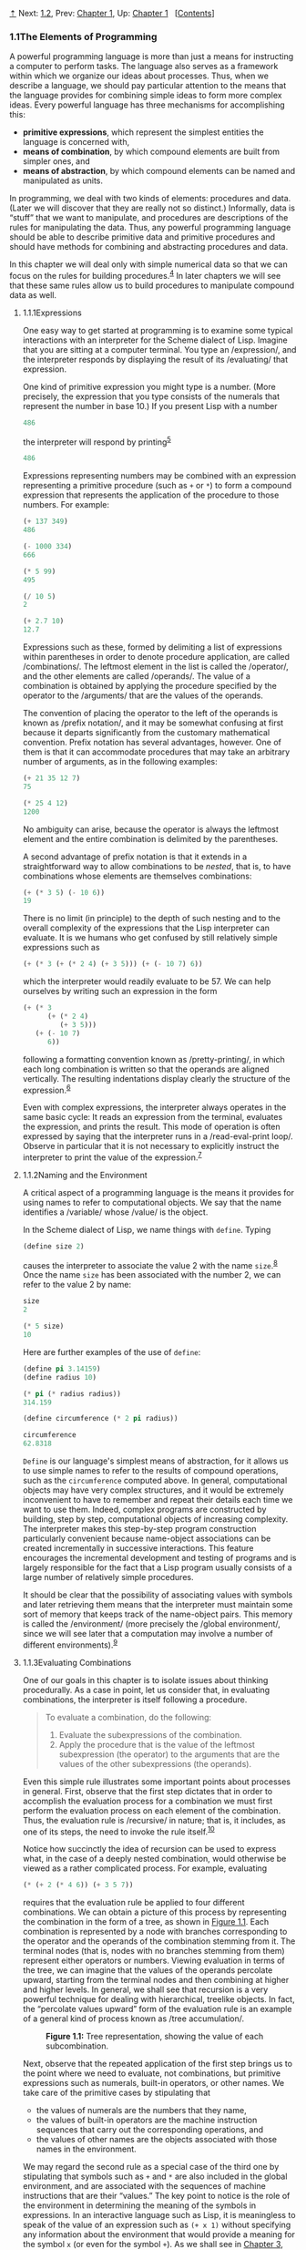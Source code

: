 [[#pagetop][⇡]]<<pagetop>><<g_t1_002e1>>
Next: [[file:1_002e2.xhtml#g_t1_002e2][1.2]], Prev: [[file:Chapter-1.xhtml#Chapter-1][Chapter 1]], Up: [[file:Chapter-1.xhtml#Chapter-1][Chapter 1]]   [[[file:index.xhtml#SEC_Contents][Contents]]]

<<The-Elements-of-Programming>>
*** 1.1The Elements of Programming
    :PROPERTIES:
    :CUSTOM_ID: the-elements-of-programming
    :CLASS: section
    :END:

A powerful programming language is more than just a means for instructing a computer to perform tasks. The language also serves as a framework within which we organize our ideas about processes. Thus, when we describe a language, we should pay particular attention to the means that the language provides for combining simple ideas to form more complex ideas. Every powerful language has three mechanisms for accomplishing this:

- *primitive expressions*, which represent the simplest entities the language is concerned with,
- *means of combination*, by which compound elements are built from simpler ones, and
- *means of abstraction*, by which compound elements can be named and manipulated as units.

In programming, we deal with two kinds of elements: procedures and data. (Later we will discover that they are really not so distinct.) Informally, data is “stuff” that we want to manipulate, and procedures are descriptions of the rules for manipulating the data. Thus, any powerful programming language should be able to describe primitive data and primitive procedures and should have methods for combining and abstracting procedures and data.

In this chapter we will deal only with simple numerical data so that we can focus on the rules for building procedures.^{[[#FOOT4][4]]} In later chapters we will see that these same rules allow us to build procedures to manipulate compound data as well.

<<g_t1_002e1_002e1>> <<Expressions>>
**** 1.1.1Expressions
     :PROPERTIES:
     :CUSTOM_ID: expressions
     :CLASS: subsection
     :END:

One easy way to get started at programming is to examine some typical interactions with an interpreter for the Scheme dialect of Lisp. Imagine that you are sitting at a computer terminal. You type an <<index-expression>> /expression/, and the interpreter responds by displaying the result of its <<index-evaluating>> /evaluating/ that expression.

One kind of primitive expression you might type is a number. (More precisely, the expression that you type consists of the numerals that represent the number in base 10.) If you present Lisp with a number

#+BEGIN_SRC lisp
    486
#+END_SRC

the interpreter will respond by printing^{[[#FOOT5][5]]}

#+BEGIN_SRC lisp
    486
#+END_SRC

Expressions representing numbers may be combined with an expression representing a primitive procedure (such as =+= or =*=) to form a compound expression that represents the application of the procedure to those numbers. For example:

#+BEGIN_SRC lisp
    (+ 137 349)
    486

    (- 1000 334)
    666

    (* 5 99)
    495

    (/ 10 5)
    2

    (+ 2.7 10)
    12.7
#+END_SRC

Expressions such as these, formed by delimiting a list of expressions within parentheses in order to denote procedure application, are called <<index-combinations>> /combinations/. The leftmost element in the list is called the <<index-operator>> /operator/, and the other elements are called <<index-operands>> /operands/. The value of a combination is obtained by applying the procedure specified by the operator to the <<index-arguments>> /arguments/ that are the values of the operands.

The convention of placing the operator to the left of the operands is known as <<index-prefix-notation>> /prefix notation/, and it may be somewhat confusing at first because it departs significantly from the customary mathematical convention. Prefix notation has several advantages, however. One of them is that it can accommodate procedures that may take an arbitrary number of arguments, as in the following examples:

#+BEGIN_SRC lisp
    (+ 21 35 12 7)
    75

    (* 25 4 12)
    1200
#+END_SRC

No ambiguity can arise, because the operator is always the leftmost element and the entire combination is delimited by the parentheses.

A second advantage of prefix notation is that it extends in a straightforward way to allow combinations to be /nested/, that is, to have combinations whose elements are themselves combinations:

#+BEGIN_SRC lisp
    (+ (* 3 5) (- 10 6))
    19
#+END_SRC

There is no limit (in principle) to the depth of such nesting and to the overall complexity of the expressions that the Lisp interpreter can evaluate. It is we humans who get confused by still relatively simple expressions such as

#+BEGIN_SRC lisp
    (+ (* 3 (+ (* 2 4) (+ 3 5))) (+ (- 10 7) 6))
#+END_SRC

which the interpreter would readily evaluate to be 57. We can help ourselves by writing such an expression in the form

#+BEGIN_SRC lisp
    (+ (* 3
          (+ (* 2 4)
             (+ 3 5)))
       (+ (- 10 7)
          6))
#+END_SRC

following a formatting convention known as <<index-pretty_002dprinting>> /pretty-printing/, in which each long combination is written so that the operands are aligned vertically. The resulting indentations display clearly the structure of the expression.^{[[#FOOT6][6]]}

Even with complex expressions, the interpreter always operates in the same basic cycle: It reads an expression from the terminal, evaluates the expression, and prints the result. This mode of operation is often expressed by saying that the interpreter runs in a <<index-read_002deval_002dprint-loop>> /read-eval-print loop/. Observe in particular that it is not necessary to explicitly instruct the interpreter to print the value of the expression.^{[[#FOOT7][7]]}

<<g_t1_002e1_002e2>> <<Naming-and-the-Environment>>
**** 1.1.2Naming and the Environment
     :PROPERTIES:
     :CUSTOM_ID: naming-and-the-environment
     :CLASS: subsection
     :END:

A critical aspect of a programming language is the means it provides for using names to refer to computational objects. We say that the name identifies a <<index-variable>> /variable/ whose <<index-value>> /value/ is the object.

In the Scheme dialect of Lisp, we name things with =define=. Typing

#+BEGIN_SRC lisp
    (define size 2)
#+END_SRC

causes the interpreter to associate the value 2 with the name =size=.^{[[#FOOT8][8]]} Once the name =size= has been associated with the number 2, we can refer to the value 2 by name:

#+BEGIN_SRC lisp
    size
    2

    (* 5 size)
    10
#+END_SRC

Here are further examples of the use of =define=:

#+BEGIN_SRC lisp
    (define pi 3.14159)
    (define radius 10)

    (* pi (* radius radius))
    314.159

    (define circumference (* 2 pi radius))

    circumference
    62.8318
#+END_SRC

=Define= is our language's simplest means of abstraction, for it allows us to use simple names to refer to the results of compound operations, such as the =circumference= computed above. In general, computational objects may have very complex structures, and it would be extremely inconvenient to have to remember and repeat their details each time we want to use them. Indeed, complex programs are constructed by building, step by step, computational objects of increasing complexity. The interpreter makes this step-by-step program construction particularly convenient because name-object associations can be created incrementally in successive interactions. This feature encourages the incremental development and testing of programs and is largely responsible for the fact that a Lisp program usually consists of a large number of relatively simple procedures.

It should be clear that the possibility of associating values with symbols and later retrieving them means that the interpreter must maintain some sort of memory that keeps track of the name-object pairs. This memory is called the <<index-environment>> /environment/ (more precisely the <<index-global-environment>> /global environment/, since we will see later that a computation may involve a number of different environments).^{[[#FOOT9][9]]}

<<g_t1_002e1_002e3>> <<Evaluating-Combinations>>
**** 1.1.3Evaluating Combinations
     :PROPERTIES:
     :CUSTOM_ID: evaluating-combinations
     :CLASS: subsection
     :END:

One of our goals in this chapter is to isolate issues about thinking procedurally. As a case in point, let us consider that, in evaluating combinations, the interpreter is itself following a procedure.

#+BEGIN_QUOTE
  To evaluate a combination, do the following:

  1. Evaluate the subexpressions of the combination.
  2. Apply the procedure that is the value of the leftmost subexpression (the operator) to the arguments that are the values of the other subexpressions (the operands).
#+END_QUOTE

Even this simple rule illustrates some important points about processes in general. First, observe that the first step dictates that in order to accomplish the evaluation process for a combination we must first perform the evaluation process on each element of the combination. Thus, the evaluation rule is <<index-recursive>> /recursive/ in nature; that is, it includes, as one of its steps, the need to invoke the rule itself.^{[[#FOOT10][10]]}

Notice how succinctly the idea of recursion can be used to express what, in the case of a deeply nested combination, would otherwise be viewed as a rather complicated process. For example, evaluating

#+BEGIN_SRC lisp
    (* (+ 2 (* 4 6)) (+ 3 5 7))
#+END_SRC

requires that the evaluation rule be applied to four different combinations. We can obtain a picture of this process by representing the combination in the form of a tree, as shown in [[#Figure-1_002e1][Figure 1.1]]. Each combination is represented by a node with branches corresponding to the operator and the operands of the combination stemming from it. The terminal nodes (that is, nodes with no branches stemming from them) represent either operators or numbers. Viewing evaluation in terms of the tree, we can imagine that the values of the operands percolate upward, starting from the terminal nodes and then combining at higher and higher levels. In general, we shall see that recursion is a very powerful technique for dealing with hierarchical, treelike objects. In fact, the “percolate values upward” form of the evaluation rule is an example of a general kind of process known as <<index-tree-accumulation>> /tree accumulation/.

#+CAPTION: *Figure 1.1:* Tree representation, showing the value of each subcombination.
[[file:fig/chap1/Fig1.1g.std.svg]]

Next, observe that the repeated application of the first step brings us to the point where we need to evaluate, not combinations, but primitive expressions such as numerals, built-in operators, or other names. We take care of the primitive cases by stipulating that

- the values of numerals are the numbers that they name,
- the values of built-in operators are the machine instruction sequences that carry out the corresponding operations, and
- the values of other names are the objects associated with those names in the environment.

We may regard the second rule as a special case of the third one by stipulating that symbols such as =+= and =*= are also included in the global environment, and are associated with the sequences of machine instructions that are their “values.” The key point to notice is the role of the environment in determining the meaning of the symbols in expressions. In an interactive language such as Lisp, it is meaningless to speak of the value of an expression such as =(+ x 1)= without specifying any information about the environment that would provide a meaning for the symbol =x= (or even for the symbol =+=). As we shall see in [[file:Chapter-3.xhtml#Chapter-3][Chapter 3]], the general notion of the environment as providing a context in which evaluation takes place will play an important role in our understanding of program execution.

Notice that the evaluation rule given above does not handle definitions. For instance, evaluating =(define x 3)= does not apply =define= to two arguments, one of which is the value of the symbol =x= and the other of which is 3, since the purpose of the =define= is precisely to associate =x= with a value. (That is, =(define x 3)= is not a combination.)

Such exceptions to the general evaluation rule are called <<index-special-forms>> /special forms/. =Define= is the only example of a special form that we have seen so far, but we will meet others shortly. Each special form has its own evaluation rule. The various kinds of expressions (each with its associated evaluation rule) constitute the syntax of the programming language. In comparison with most other programming languages, Lisp has a very simple syntax; that is, the evaluation rule for expressions can be described by a simple general rule together with specialized rules for a small number of special forms.^{[[#FOOT11][11]]}

<<g_t1_002e1_002e4>> <<Compound-Procedures>>
**** 1.1.4Compound Procedures
     :PROPERTIES:
     :CUSTOM_ID: compound-procedures
     :CLASS: subsection
     :END:

We have identified in Lisp some of the elements that must appear in any powerful programming language:

- Numbers and arithmetic operations are primitive data and procedures.
- Nesting of combinations provides a means of combining operations.
- Definitions that associate names with values provide a limited means of abstraction.

Now we will learn about <<index-procedure-definitions>> /procedure definitions/, a much more powerful abstraction technique by which a compound operation can be given a name and then referred to as a unit.

We begin by examining how to express the idea of “squaring.” We might say, “To square something, multiply it by itself.” This is expressed in our language as

#+BEGIN_SRC lisp
    (define (square x) (* x x))
#+END_SRC

We can understand this in the following way:

#+BEGIN_EXAMPLE
    (define (square x)    (*       x       x))
      |      |      |      |       |       |
     To square something, multiply it by itself.
#+END_EXAMPLE

We have here a <<index-compound-procedure>> /compound procedure/, which has been given the name =square=. The procedure represents the operation of multiplying something by itself. The thing to be multiplied is given a local name, =x=, which plays the same role that a pronoun plays in natural language. Evaluating the definition creates this compound procedure and associates it with the name =square=.^{[[#FOOT12][12]]}

The general form of a procedure definition is

#+BEGIN_SRC lisp
    (define (⟨name⟩ ⟨formal parameters⟩) ⟨body⟩)
#+END_SRC

The =⟨=name=⟩= is a symbol to be associated with the procedure definition in the environment.^{[[#FOOT13][13]]} The =⟨=formal parameters=⟩= are the names used within the body of the procedure to refer to the corresponding arguments of the procedure. The =⟨=body=⟩= is an expression that will yield the value of the procedure application when the formal parameters are replaced by the actual arguments to which the procedure is applied.^{[[#FOOT14][14]]} The =⟨=name=⟩= and the =⟨=formal parameters=⟩= are grouped within parentheses, just as they would be in an actual call to the procedure being defined.

Having defined =square=, we can now use it:

#+BEGIN_SRC lisp
    (square 21)
    441

    (square (+ 2 5))
    49

    (square (square 3))
    81
#+END_SRC

We can also use =square= as a building block in defining other procedures. For example, [[file:fig/math/ef5ef8f3534bb6cad0d2b5045f813685.svg]] can be expressed as

#+BEGIN_SRC lisp
    (+ (square x) (square y))
#+END_SRC

We can easily define a procedure =sum-of-squares= that, given any two numbers as arguments, produces the sum of their squares:

#+BEGIN_SRC lisp
    (define (sum-of-squares x y)
      (+ (square x) (square y)))

    (sum-of-squares 3 4)
    25
#+END_SRC

Now we can use =sum-of-squares= as a building block in constructing further procedures:

#+BEGIN_SRC lisp
    (define (f a)
      (sum-of-squares (+ a 1) (* a 2)))

    (f 5)
    136
#+END_SRC

Compound procedures are used in exactly the same way as primitive procedures. Indeed, one could not tell by looking at the definition of =sum-of-squares= given above whether =square= was built into the interpreter, like =+= and =*=, or defined as a compound procedure.

<<g_t1_002e1_002e5>> <<The-Substitution-Model-for-Procedure-Application>>
**** 1.1.5The Substitution Model for Procedure Application
     :PROPERTIES:
     :CUSTOM_ID: the-substitution-model-for-procedure-application
     :CLASS: subsection
     :END:

To evaluate a combination whose operator names a compound procedure, the interpreter follows much the same process as for combinations whose operators name primitive procedures, which we described in [[#g_t1_002e1_002e3][1.1.3]]. That is, the interpreter evaluates the elements of the combination and applies the procedure (which is the value of the operator of the combination) to the arguments (which are the values of the operands of the combination).

We can assume that the mechanism for applying primitive procedures to arguments is built into the interpreter. For compound procedures, the application process is as follows:

#+BEGIN_QUOTE
  To apply a compound procedure to arguments, evaluate the body of the procedure with each formal parameter replaced by the corresponding argument.
#+END_QUOTE

To illustrate this process, let's evaluate the combination

#+BEGIN_SRC lisp
    (f 5)
#+END_SRC

where =f= is the procedure defined in [[#g_t1_002e1_002e4][1.1.4]]. We begin by retrieving the body of =f=:

#+BEGIN_SRC lisp
    (sum-of-squares (+ a 1) (* a 2))
#+END_SRC

Then we replace the formal parameter =a= by the argument 5:

#+BEGIN_SRC lisp
    (sum-of-squares (+ 5 1) (* 5 2))
#+END_SRC

Thus the problem reduces to the evaluation of a combination with two operands and an operator =sum-of-squares=. Evaluating this combination involves three subproblems. We must evaluate the operator to get the procedure to be applied, and we must evaluate the operands to get the arguments. Now =(+ 5 1)= produces 6 and =(* 5 2)= produces 10, so we must apply the =sum-of-squares= procedure to 6 and 10. These values are substituted for the formal parameters =x= and =y= in the body of =sum-of-squares=, reducing the expression to

#+BEGIN_SRC lisp
    (+ (square 6) (square 10))
#+END_SRC

If we use the definition of =square=, this reduces to

#+BEGIN_SRC lisp
    (+ (* 6 6) (* 10 10))
#+END_SRC

which reduces by multiplication to

#+BEGIN_SRC lisp
    (+ 36 100)
#+END_SRC

and finally to

#+BEGIN_SRC lisp
    136
#+END_SRC

The process we have just described is called the <<index-substitution-model>> /substitution model/ for procedure application. It can be taken as a model that determines the “meaning” of procedure application, insofar as the procedures in this chapter are concerned. However, there are two points that should be stressed:

- The purpose of the substitution is to help us think about procedure application, not to provide a description of how the interpreter really works. Typical interpreters do not evaluate procedure applications by manipulating the text of a procedure to substitute values for the formal parameters. In practice, the “substitution” is accomplished by using a local environment for the formal parameters. We will discuss this more fully in [[file:Chapter-3.xhtml#Chapter-3][Chapter 3]] and [[file:Chapter-4.xhtml#Chapter-4][Chapter 4]] when we examine the implementation of an interpreter in detail.
- Over the course of this book, we will present a sequence of increasingly elaborate models of how interpreters work, culminating with a complete implementation of an interpreter and compiler in [[file:Chapter-5.xhtml#Chapter-5][Chapter 5]]. The substitution model is only the first of these models---a way to get started thinking formally about the evaluation process. In general, when modeling phenomena in science and engineering, we begin with simplified, incomplete models. As we examine things in greater detail, these simple models become inadequate and must be replaced by more refined models. The substitution model is no exception. In particular, when we address in [[file:Chapter-3.xhtml#Chapter-3][Chapter 3]] the use of procedures with “mutable data,” we will see that the substitution model breaks down and must be replaced by a more complicated model of procedure application.^{[[#FOOT15][15]]}

<<Applicative-order-versus-normal-order>>
***** Applicative order versus normal order
      :PROPERTIES:
      :CUSTOM_ID: applicative-order-versus-normal-order
      :CLASS: subsubheading
      :END:

According to the description of evaluation given in [[#g_t1_002e1_002e3][1.1.3]], the interpreter first evaluates the operator and operands and then applies the resulting procedure to the resulting arguments. This is not the only way to perform evaluation. An alternative evaluation model would not evaluate the operands until their values were needed. Instead it would first substitute operand expressions for parameters until it obtained an expression involving only primitive operators, and would then perform the evaluation. If we used this method, the evaluation of =(f 5)= would proceed according to the sequence of expansions

#+BEGIN_SRC lisp
    (sum-of-squares (+ 5 1) (* 5 2))

    (+ (square (+ 5 1)) 
       (square (* 5 2)))

    (+ (* (+ 5 1) (+ 5 1)) 
       (* (* 5 2) (* 5 2)))
#+END_SRC

followed by the reductions

#+BEGIN_SRC lisp
    (+ (* 6 6) 
       (* 10 10))

    (+ 36 100)

    136
#+END_SRC

This gives the same answer as our previous evaluation model, but the process is different. In particular, the evaluations of =(+ 5 1)= and =(* 5 2)= are each performed twice here, corresponding to the reduction of the expression =(* x x)= with =x= replaced respectively by =(+ 5 1)= and =(* 5 2)=.

This alternative “fully expand and then reduce” evaluation method is known as <<index-normal_002dorder-evaluation>> /normal-order evaluation/, in contrast to the “evaluate the arguments and then apply” method that the interpreter actually uses, which is called <<index-applicative_002dorder-evaluation>> /applicative-order evaluation/. It can be shown that, for procedure applications that can be modeled using substitution (including all the procedures in the first two chapters of this book) and that yield legitimate values, normal-order and applicative-order evaluation produce the same value. (See [[#Exercise-1_002e5][Exercise 1.5]] for an instance of an “illegitimate” value where normal-order and applicative-order evaluation do not give the same result.)

Lisp uses applicative-order evaluation, partly because of the additional efficiency obtained from avoiding multiple evaluations of expressions such as those illustrated with =(+ 5 1)= and =(* 5 2)= above and, more significantly, because normal-order evaluation becomes much more complicated to deal with when we leave the realm of procedures that can be modeled by substitution. On the other hand, normal-order evaluation can be an extremely valuable tool, and we will investigate some of its implications in [[file:Chapter-3.xhtml#Chapter-3][Chapter 3]] and [[file:Chapter-4.xhtml#Chapter-4][Chapter 4]].^{[[#FOOT16][16]]}

<<g_t1_002e1_002e6>> <<Conditional-Expressions-and-Predicates>>
**** 1.1.6Conditional Expressions and Predicates
     :PROPERTIES:
     :CUSTOM_ID: conditional-expressions-and-predicates
     :CLASS: subsection
     :END:

The expressive power of the class of procedures that we can define at this point is very limited, because we have no way to make tests and to perform different operations depending on the result of a test. For instance, we cannot define a procedure that computes the absolute value of a number by testing whether the number is positive, negative, or zero and taking different actions in the different cases according to the rule [[file:fig/math/827517d0ecd8f031fa58256546889916.svg]] This construct is called a <<index-case-analysis>> /case analysis/, and there is a special form in Lisp for notating such a case analysis. It is called =cond= (which stands for “conditional”), and it is used as follows:

#+BEGIN_SRC lisp
    (define (abs x)
      (cond ((> x 0) x)
            ((= x 0) 0)
            ((< x 0) (- x))))
#+END_SRC

The general form of a conditional expression is

#+BEGIN_SRC lisp
    (cond (⟨p₁⟩ ⟨e₁⟩)
          (⟨p₂⟩ ⟨e₂⟩)
          …
          (⟨pₙ⟩ ⟨eₙ⟩))
#+END_SRC

consisting of the symbol =cond= followed by parenthesized pairs of expressions

#+BEGIN_SRC lisp
    (⟨p⟩ ⟨e⟩)
#+END_SRC

called <<index-clauses>> /clauses/. The first expression in each pair is a <<index-predicate>> /predicate/---that is, an expression whose value is interpreted as either true or false.^{[[#FOOT17][17]]}

Conditional expressions are evaluated as follows. The predicate [[file:fig/math/38ad274b81a729d803d68a92bb79cdb0.svg]] is evaluated first. If its value is false, then [[file:fig/math/7f4d632268394200967d619e965e2f21.svg]] is evaluated. If [[file:fig/math/7f4d632268394200967d619e965e2f21.svg]]'s value is also false, then [[file:fig/math/6d9ec14c119cce8c9035a44acf56d1e8.svg]] is evaluated. This process continues until a predicate is found whose value is true, in which case the interpreter returns the value of the corresponding <<index-consequent-expression>> /consequent expression/ [[file:fig/math/50b0886bc58e9198573af83a2c87dd16.svg]] of the clause as the value of the conditional expression. If none of the [[file:fig/math/275cb87ec00431e4320aaeb37376bdaa.svg]]'s is found to be true, the value of the =cond= is undefined.

The word <<index-predicate-1>> /predicate/ is used for procedures that return true or false, as well as for expressions that evaluate to true or false. The absolute-value procedure =abs= makes use of the primitive predicates =>=, =<=, and ===.^{[[#FOOT18][18]]} These take two numbers as arguments and test whether the first number is, respectively, greater than, less than, or equal to the second number, returning true or false accordingly.

Another way to write the absolute-value procedure is

#+BEGIN_SRC lisp
    (define (abs x)
      (cond ((< x 0) (- x))
            (else x)))
#+END_SRC

which could be expressed in English as “If [[file:fig/math/2f4b15565d0a1018e90c3e1b30b76acc.svg]] is less than zero return [[file:fig/math/9b5fb3541f562e216ec62eb211390ca1.svg]]; otherwise return [[file:fig/math/2f4b15565d0a1018e90c3e1b30b76acc.svg]].” =else= is a special symbol that can be used in place of the [[file:fig/math/275cb87ec00431e4320aaeb37376bdaa.svg]] in the final clause of a =cond=. This causes the =cond= to return as its value the value of the corresponding [[file:fig/math/50b0886bc58e9198573af83a2c87dd16.svg]] whenever all previous clauses have been bypassed. In fact, any expression that always evaluates to a true value could be used as the [[file:fig/math/275cb87ec00431e4320aaeb37376bdaa.svg]] here.

Here is yet another way to write the absolute-value procedure:

#+BEGIN_SRC lisp
    (define (abs x)
      (if (< x 0)
          (- x)
          x))
#+END_SRC

This uses the special form =if=, a restricted type of conditional that can be used when there are precisely two cases in the case analysis. The general form of an =if= expression is

#+BEGIN_SRC lisp
    (if ⟨predicate⟩ ⟨consequent⟩ ⟨alternative⟩)
#+END_SRC

To evaluate an =if= expression, the interpreter starts by evaluating the =⟨=predicate=⟩= part of the expression. If the =⟨=predicate=⟩= evaluates to a true value, the interpreter then evaluates the =⟨=consequent=⟩= and returns its value. Otherwise it evaluates the =⟨=alternative=⟩= and returns its value.^{[[#FOOT19][19]]}

In addition to primitive predicates such as =<=, ===, and =>=, there are logical composition operations, which enable us to construct compound predicates. The three most frequently used are these:

- =(and ⟨e₁⟩ … ⟨eₙ⟩)=

  The interpreter evaluates the expressions =⟨=e=⟩= one at a time, in left-to-right order. If any =⟨=e=⟩= evaluates to false, the value of the =and= expression is false, and the rest of the =⟨=e=⟩='s are not evaluated. If all =⟨=e=⟩='s evaluate to true values, the value of the =and= expression is the value of the last one.

- =(or ⟨e₁⟩ … ⟨eₙ⟩)=

  The interpreter evaluates the expressions =⟨=e=⟩= one at a time, in left-to-right order. If any =⟨=e=⟩= evaluates to a true value, that value is returned as the value of the =or= expression, and the rest of the =⟨=e=⟩='s are not evaluated. If all =⟨=e=⟩='s evaluate to false, the value of the =or= expression is false.

- =(not ⟨e⟩)=

  The value of a =not= expression is true when the expression =⟨=e=⟩= evaluates to false, and false otherwise.

Notice that =and= and =or= are special forms, not procedures, because the subexpressions are not necessarily all evaluated. =Not= is an ordinary procedure.

As an example of how these are used, the condition that a number [[file:fig/math/2f4b15565d0a1018e90c3e1b30b76acc.svg]] be in the range [[file:fig/math/2998398cd90f9d578c299b935f3b136f.svg]] may be expressed as

#+BEGIN_SRC lisp
    (and (> x 5) (< x 10))
#+END_SRC

As another example, we can define a predicate to test whether one number is greater than or equal to another as

#+BEGIN_SRC lisp
    (define (>= x y) 
      (or (> x y) (= x y)))
#+END_SRC

or alternatively as

#+BEGIN_SRC lisp
    (define (>= x y) 
      (not (< x y)))
#+END_SRC

#+BEGIN_QUOTE
  *<<Exercise-1_002e1>>Exercise 1.1:* Below is a sequence of expressions. What is the result printed by the interpreter in response to each expression? Assume that the sequence is to be evaluated in the order in which it is presented.

  #+BEGIN_SRC lisp
      10
      (+ 5 3 4)
      (- 9 1)
      (/ 6 2)
      (+ (* 2 4) (- 4 6))
      (define a 3)
      (define b (+ a 1))
      (+ a b (* a b))
      (= a b)
      (if (and (> b a) (< b (* a b)))
          b
          a)
      (cond ((= a 4) 6)
            ((= b 4) (+ 6 7 a))
            (else 25))
      (+ 2 (if (> b a) b a))
      (* (cond ((> a b) a)
               ((< a b) b)
               (else -1))
         (+ a 1))
  #+END_SRC

#+END_QUOTE

#+BEGIN_QUOTE
  *<<Exercise-1_002e2>>Exercise 1.2:* Translate the following expression into prefix form: [[file:fig/math/81e37771ed20035fb8d1832c245a99bb.svg]]
#+END_QUOTE

#+BEGIN_QUOTE
  *<<Exercise-1_002e3>>Exercise 1.3:* Define a procedure that takes three numbers as arguments and returns the sum of the squares of the two larger numbers.
#+END_QUOTE

#+BEGIN_QUOTE
  *<<Exercise-1_002e4>>Exercise 1.4:* Observe that our model of evaluation allows for combinations whose operators are compound expressions. Use this observation to describe the behavior of the following procedure:

  #+BEGIN_SRC lisp
      (define (a-plus-abs-b a b)
        ((if (> b 0) + -) a b))
  #+END_SRC

#+END_QUOTE

#+BEGIN_QUOTE
  *<<Exercise-1_002e5>>Exercise 1.5:* Ben Bitdiddle has invented a test to determine whether the interpreter he is faced with is using applicative-order evaluation or normal-order evaluation. He defines the following two procedures:

  #+BEGIN_SRC lisp
      (define (p) (p))

      (define (test x y) 
        (if (= x 0) 
            0 
            y))
  #+END_SRC

  Then he evaluates the expression

  #+BEGIN_SRC lisp
      (test 0 (p))
  #+END_SRC

  What behavior will Ben observe with an interpreter that uses applicative-order evaluation? What behavior will he observe with an interpreter that uses normal-order evaluation? Explain your answer. (Assume that the evaluation rule for the special form =if= is the same whether the interpreter is using normal or applicative order: The predicate expression is evaluated first, and the result determines whether to evaluate the consequent or the alternative expression.)
#+END_QUOTE

<<Sec_002e1_002e1_002e7>><<g_t1_002e1_002e7>> <<Example_003a-Square-Roots-by-Newton_0027s-Method>>
**** 1.1.7Example: Square Roots by Newton's Method
     :PROPERTIES:
     :CUSTOM_ID: example-square-roots-by-newtons-method
     :CLASS: subsection
     :END:

Procedures, as introduced above, are much like ordinary mathematical functions. They specify a value that is determined by one or more parameters. But there is an important difference between mathematical functions and computer procedures. Procedures must be effective.

As a case in point, consider the problem of computing square roots. We can define the square-root function as [[file:fig/math/d0666d2646b513c81f28cc983a15579c.svg]] This describes a perfectly legitimate mathematical function. We could use it to recognize whether one number is the square root of another, or to derive facts about square roots in general. On the other hand, the definition does not describe a procedure. Indeed, it tells us almost nothing about how to actually find the square root of a given number. It will not help matters to rephrase this definition in pseudo-Lisp:

#+BEGIN_SRC lisp
    (define (sqrt x)
      (the y (and (>= y 0) 
                  (= (square y) x))))
#+END_SRC

This only begs the question.

The contrast between function and procedure is a reflection of the general distinction between describing properties of things and describing how to do things, or, as it is sometimes referred to, the distinction between declarative knowledge and imperative knowledge. In mathematics we are usually concerned with declarative (what is) descriptions, whereas in computer science we are usually concerned with imperative (how to) descriptions.^{[[#FOOT20][20]]}

How does one compute square roots? The most common way is to use Newton's method of successive approximations, which says that whenever we have a guess [[file:fig/math/05e4cdb2f26a4f66b68c167423907fea.svg]] for the value of the square root of a number [[file:fig/math/2f4b15565d0a1018e90c3e1b30b76acc.svg]], we can perform a simple manipulation to get a better guess (one closer to the actual square root) by averaging [[file:fig/math/05e4cdb2f26a4f66b68c167423907fea.svg]] with [[file:fig/math/c243e54e1f37c985a92584d386f5fc01.svg]].^{[[#FOOT21][21]]} For example, we can compute the square root of 2 as follows. Suppose our initial guess is 1:

#+BEGIN_EXAMPLE
    Guess     Quotient      Average

    1         (2/1)  = 2    ((2 + 1)/2)  = 1.5

    1.5       (2/1.5)       ((1.3333 + 1.5)/2)
                = 1.3333      = 1.4167

    1.4167    (2/1.4167)    ((1.4167 + 1.4118)/2) 
                = 1.4118      = 1.4142  

    1.4142    ...           ...
#+END_EXAMPLE

Continuing this process, we obtain better and better approximations to the square root.

Now let's formalize the process in terms of procedures. We start with a value for the radicand (the number whose square root we are trying to compute) and a value for the guess. If the guess is good enough for our purposes, we are done; if not, we must repeat the process with an improved guess. We write this basic strategy as a procedure:

#+BEGIN_SRC lisp
    (define (sqrt-iter guess x)
      (if (good-enough? guess x)
          guess
          (sqrt-iter (improve guess x) x)))
#+END_SRC

A guess is improved by averaging it with the quotient of the radicand and the old guess:

#+BEGIN_SRC lisp
    (define (improve guess x)
      (average guess (/ x guess)))
#+END_SRC

where

#+BEGIN_SRC lisp
    (define (average x y) 
      (/ (+ x y) 2))
#+END_SRC

We also have to say what we mean by “good enough.” The following will do for illustration, but it is not really a very good test. (See [[#Exercise-1_002e7][Exercise 1.7]].) The idea is to improve the answer until it is close enough so that its square differs from the radicand by less than a predetermined tolerance (here 0.001):^{[[#FOOT22][22]]}

#+BEGIN_SRC lisp
    (define (good-enough? guess x)
      (< (abs (- (square guess) x)) 0.001))
#+END_SRC

Finally, we need a way to get started. For instance, we can always guess that the square root of any number is 1:^{[[#FOOT23][23]]}

#+BEGIN_SRC lisp
    (define (sqrt x)
      (sqrt-iter 1.0 x))
#+END_SRC

If we type these definitions to the interpreter, we can use =sqrt= just as we can use any procedure:

#+BEGIN_SRC lisp
    (sqrt 9)
    3.00009155413138

    (sqrt (+ 100 37))
    11.704699917758145

    (sqrt (+ (sqrt 2) (sqrt 3)))
    1.7739279023207892

    (square (sqrt 1000))
    1000.000369924366
#+END_SRC

The =sqrt= program also illustrates that the simple procedural language we have introduced so far is sufficient for writing any purely numerical program that one could write in, say, C or Pascal. This might seem surprising, since we have not included in our language any iterative (looping) constructs that direct the computer to do something over and over again. =Sqrt-iter=, on the other hand, demonstrates how iteration can be accomplished using no special construct other than the ordinary ability to call a procedure.^{[[#FOOT24][24]]}

#+BEGIN_QUOTE
  *<<Exercise-1_002e6>>Exercise 1.6:* Alyssa P. Hacker doesn't see why =if= needs to be provided as a special form. “Why can't I just define it as an ordinary procedure in terms of =cond=?” she asks. Alyssa's friend Eva Lu Ator claims this can indeed be done, and she defines a new version of =if=:

  #+BEGIN_SRC lisp
      (define (new-if predicate 
                      then-clause 
                      else-clause)
        (cond (predicate then-clause)
              (else else-clause)))
  #+END_SRC

  Eva demonstrates the program for Alyssa:

  #+BEGIN_SRC lisp
      (new-if (= 2 3) 0 5)
      5

      (new-if (= 1 1) 0 5)
      0
  #+END_SRC

  Delighted, Alyssa uses =new-if= to rewrite the square-root program:

  #+BEGIN_SRC lisp
      (define (sqrt-iter guess x)
        (new-if (good-enough? guess x)
                guess
                (sqrt-iter (improve guess x) x)))
  #+END_SRC

  What happens when Alyssa attempts to use this to compute square roots? Explain.
#+END_QUOTE

#+BEGIN_QUOTE
  *<<Exercise-1_002e7>>Exercise 1.7:* The =good-enough?= test used in computing square roots will not be very effective for finding the square roots of very small numbers. Also, in real computers, arithmetic operations are almost always performed with limited precision. This makes our test inadequate for very large numbers. Explain these statements, with examples showing how the test fails for small and large numbers. An alternative strategy for implementing =good-enough?= is to watch how =guess= changes from one iteration to the next and to stop when the change is a very small fraction of the guess. Design a square-root procedure that uses this kind of end test. Does this work better for small and large numbers?
#+END_QUOTE

#+BEGIN_QUOTE
  *<<Exercise-1_002e8>>Exercise 1.8:* Newton's method for cube roots is based on the fact that if [[file:fig/math/05e4cdb2f26a4f66b68c167423907fea.svg]] is an approximation to the cube root of [[file:fig/math/2f4b15565d0a1018e90c3e1b30b76acc.svg]], then a better approximation is given by the value [[file:fig/math/f473edbf6a444add19b682cd2e3ad814.svg]] Use this formula to implement a cube-root procedure analogous to the square-root procedure. (In [[file:1_002e3.xhtml#g_t1_002e3_002e4][1.3.4]] we will see how to implement Newton's method in general as an abstraction of these square-root and cube-root procedures.)
#+END_QUOTE

<<g_t1_002e1_002e8>> <<Procedures-as-Black_002dBox-Abstractions>>
**** 1.1.8Procedures as Black-Box Abstractions
     :PROPERTIES:
     :CUSTOM_ID: procedures-as-black-box-abstractions
     :CLASS: subsection
     :END:

=Sqrt= is our first example of a process defined by a set of mutually defined procedures. Notice that the definition of =sqrt-iter= is <<index-recursive-1>> /recursive/; that is, the procedure is defined in terms of itself. The idea of being able to define a procedure in terms of itself may be disturbing; it may seem unclear how such a “circular” definition could make sense at all, much less specify a well-defined process to be carried out by a computer. This will be addressed more carefully in [[file:1_002e2.xhtml#g_t1_002e2][1.2]]. But first let's consider some other important points illustrated by the =sqrt= example.

Observe that the problem of computing square roots breaks up naturally into a number of subproblems: how to tell whether a guess is good enough, how to improve a guess, and so on. Each of these tasks is accomplished by a separate procedure. The entire =sqrt= program can be viewed as a cluster of procedures (shown in [[#Figure-1_002e2][Figure 1.2]]) that mirrors the decomposition of the problem into subproblems.

#+CAPTION: *Figure 1.2:* Procedural decomposition of the =sqrt= program.
[[file:fig/chap1/Fig1.2.std.svg]]

The importance of this decomposition strategy is not simply that one is dividing the program into parts. After all, we could take any large program and divide it into parts---the first ten lines, the next ten lines, the next ten lines, and so on. Rather, it is crucial that each procedure accomplishes an identifiable task that can be used as a module in defining other procedures. For example, when we define the =good-enough?= procedure in terms of =square=, we are able to regard the =square= procedure as a “black box.” We are not at that moment concerned with /how/ the procedure computes its result, only with the fact that it computes the square. The details of how the square is computed can be suppressed, to be considered at a later time. Indeed, as far as the =good-enough?= procedure is concerned, =square= is not quite a procedure but rather an abstraction of a procedure, a so-called <<index-procedural-abstraction>> /procedural abstraction/. At this level of abstraction, any procedure that computes the square is equally good.

Thus, considering only the values they return, the following two procedures for squaring a number should be indistinguishable. Each takes a numerical argument and produces the square of that number as the value.^{[[#FOOT25][25]]}

#+BEGIN_SRC lisp
    (define (square x) (* x x))

    (define (square x) 
      (exp (double (log x))))

    (define (double x) (+ x x))
#+END_SRC

So a procedure definition should be able to suppress detail. The users of the procedure may not have written the procedure themselves, but may have obtained it from another programmer as a black box. A user should not need to know how the procedure is implemented in order to use it.

<<Local-names>>
***** Local names
      :PROPERTIES:
      :CUSTOM_ID: local-names
      :CLASS: subsubheading
      :END:

One detail of a procedure's implementation that should not matter to the user of the procedure is the implementer's choice of names for the procedure's formal parameters. Thus, the following procedures should not be distinguishable:

#+BEGIN_SRC lisp
    (define (square x) (* x x))
    (define (square y) (* y y))
#+END_SRC

This principle---that the meaning of a procedure should be independent of the parameter names used by its author---seems on the surface to be self-evident, but its consequences are profound. The simplest consequence is that the parameter names of a procedure must be local to the body of the procedure. For example, we used =square= in the definition of =good-enough?= in our square-root procedure:

#+BEGIN_SRC lisp
    (define (good-enough? guess x)
      (< (abs (- (square guess) x)) 0.001))
#+END_SRC

The intention of the author of =good-enough?= is to determine if the square of the first argument is within a given tolerance of the second argument. We see that the author of =good-enough?= used the name =guess= to refer to the first argument and =x= to refer to the second argument. The argument of =square= is =guess=. If the author of =square= used =x= (as above) to refer to that argument, we see that the =x= in =good-enough?= must be a different =x= than the one in =square=. Running the procedure =square= must not affect the value of =x= that is used by =good-enough?=, because that value of =x= may be needed by =good-enough?= after =square= is done computing.

If the parameters were not local to the bodies of their respective procedures, then the parameter =x= in =square= could be confused with the parameter =x= in =good-enough?=, and the behavior of =good-enough?= would depend upon which version of =square= we used. Thus, =square= would not be the black box we desired.

A formal parameter of a procedure has a very special role in the procedure definition, in that it doesn't matter what name the formal parameter has. Such a name is called a <<index-bound-variable>> /bound variable/, and we say that the procedure definition <<index-binds>> /binds/ its formal parameters. The meaning of a procedure definition is unchanged if a bound variable is consistently renamed throughout the definition.^{[[#FOOT26][26]]} If a variable is not bound, we say that it is <<index-free>> /free/. The set of expressions for which a binding defines a name is called the <<index-scope>> /scope/ of that name. In a procedure definition, the bound variables declared as the formal parameters of the procedure have the body of the procedure as their scope.

In the definition of =good-enough?= above, =guess= and =x= are bound variables but =<=, =-=, =abs=, and =square= are free. The meaning of =good-enough?= should be independent of the names we choose for =guess= and =x= so long as they are distinct and different from =<=, =-=, =abs=, and =square=. (If we renamed =guess= to =abs= we would have introduced a bug by <<index-capturing>> /capturing/ the variable =abs=. It would have changed from free to bound.) The meaning of =good-enough?= is not independent of the names of its free variables, however. It surely depends upon the fact (external to this definition) that the symbol =abs= names a procedure for computing the absolute value of a number. =good-enough?= will compute a different function if we substitute =cos= for =abs= in its definition.

<<Internal-definitions-and-block-structure>>
***** Internal definitions and block structure
      :PROPERTIES:
      :CUSTOM_ID: internal-definitions-and-block-structure
      :CLASS: subsubheading
      :END:

We have one kind of name isolation available to us so far: The formal parameters of a procedure are local to the body of the procedure. The square-root program illustrates another way in which we would like to control the use of names. The existing program consists of separate procedures:

#+BEGIN_SRC lisp
    (define (sqrt x) 
      (sqrt-iter 1.0 x))

    (define (sqrt-iter guess x)
      (if (good-enough? guess x)
          guess
          (sqrt-iter (improve guess x) x)))

    (define (good-enough? guess x)
      (< (abs (- (square guess) x)) 0.001))

    (define (improve guess x)
      (average guess (/ x guess)))
#+END_SRC

The problem with this program is that the only procedure that is important to users of =sqrt= is =sqrt=. The other procedures (=sqrt-iter=, =good-enough?=, and =improve=) only clutter up their minds. They may not define any other procedure called =good-enough?= as part of another program to work together with the square-root program, because =sqrt= needs it. The problem is especially severe in the construction of large systems by many separate programmers. For example, in the construction of a large library of numerical procedures, many numerical functions are computed as successive approximations and thus might have procedures named =good-enough?= and =improve= as auxiliary procedures. We would like to localize the subprocedures, hiding them inside =sqrt= so that =sqrt= could coexist with other successive approximations, each having its own private =good-enough?= procedure. To make this possible, we allow a procedure to have internal definitions that are local to that procedure. For example, in the square-root problem we can write

#+BEGIN_SRC lisp
    (define (sqrt x)
      (define (good-enough? guess x)
        (< (abs (- (square guess) x)) 0.001))
      (define (improve guess x)
        (average guess (/ x guess)))
      (define (sqrt-iter guess x)
        (if (good-enough? guess x)
            guess
            (sqrt-iter (improve guess x) x)))
      (sqrt-iter 1.0 x))
#+END_SRC

Such nesting of definitions, called <<index-block-structure>> /block structure/, is basically the right solution to the simplest name-packaging problem. But there is a better idea lurking here. In addition to internalizing the definitions of the auxiliary procedures, we can simplify them. Since =x= is bound in the definition of =sqrt=, the procedures =good-enough?=, =improve=, and =sqrt-iter=, which are defined internally to =sqrt=, are in the scope of =x=. Thus, it is not necessary to pass =x= explicitly to each of these procedures. Instead, we allow =x= to be a free variable in the internal definitions, as shown below. Then =x= gets its value from the argument with which the enclosing procedure =sqrt= is called. This discipline is called <<index-lexical-scoping>> /lexical scoping/.^{[[#FOOT27][27]]}

#+BEGIN_SRC lisp
    (define (sqrt x)
      (define (good-enough? guess)
        (< (abs (- (square guess) x)) 0.001))
      (define (improve guess)
        (average guess (/ x guess)))
      (define (sqrt-iter guess)
        (if (good-enough? guess)
            guess
            (sqrt-iter (improve guess))))
      (sqrt-iter 1.0))
#+END_SRC

We will use block structure extensively to help us break up large programs into tractable pieces.^{[[#FOOT28][28]]} The idea of block structure originated with the programming language Algol 60. It appears in most advanced programming languages and is an important tool for helping to organize the construction of large programs.

**** Footnotes
     :PROPERTIES:
     :CUSTOM_ID: footnotes
     :CLASS: footnotes-heading
     :END:

[[#DOCF4][^{4}]] The characterization of numbers as “simple data” is a barefaced bluff. In fact, the treatment of numbers is one of the trickiest and most confusing aspects of any programming language. Some typical issues involved are these: Some computer systems distinguish <<index-integers>> /integers/, such as 2, from <<index-real-numbers>> /real numbers/, such as 2.71. Is the real number 2.00 different from the integer 2? Are the arithmetic operations used for integers the same as the operations used for real numbers? Does 6 divided by 2 produce 3, or 3.0? How large a number can we represent? How many decimal places of accuracy can we represent? Is the range of integers the same as the range of real numbers? Above and beyond these questions, of course, lies a collection of issues concerning roundoff and truncation errors---the entire science of numerical analysis. Since our focus in this book is on large-scale program design rather than on numerical techniques, we are going to ignore these problems. The numerical examples in this chapter will exhibit the usual roundoff behavior that one observes when using arithmetic operations that preserve a limited number of decimal places of accuracy in noninteger operations.

[[#DOCF5][^{5}]] Throughout this book, when we wish to emphasize the distinction between the input typed by the user and the response printed by the interpreter, we will show the latter in slanted characters.

[[#DOCF6][^{6}]] Lisp systems typically provide features to aid the user in formatting expressions. Two especially useful features are one that automatically indents to the proper pretty-print position whenever a new line is started and one that highlights the matching left parenthesis whenever a right parenthesis is typed.

[[#DOCF7][^{7}]] Lisp obeys the convention that every expression has a value. This convention, together with the old reputation of Lisp as an inefficient language, is the source of the quip by Alan Perlis (paraphrasing Oscar Wilde) that “Lisp programmers know the value of everything but the cost of nothing.”

[[#DOCF8][^{8}]] In this book, we do not show the interpreter's response to evaluating definitions, since this is highly implementation-dependent.

[[#DOCF9][^{9}]] [[file:Chapter-3.xhtml#Chapter-3][Chapter 3]] will show that this notion of environment is crucial, both for understanding how the interpreter works and for implementing interpreters.

[[#DOCF10][^{10}]] It may seem strange that the evaluation rule says, as part of the first step, that we should evaluate the leftmost element of a combination, since at this point that can only be an operator such as =+= or =*= representing a built-in primitive procedure such as addition or multiplication. We will see later that it is useful to be able to work with combinations whose operators are themselves compound expressions.

[[#DOCF11][^{11}]] Special syntactic forms that are simply convenient alternative surface structures for things that can be written in more uniform ways are sometimes called <<index-syntactic-sugar>> /syntactic sugar/, to use a phrase coined by Peter Landin. In comparison with users of other languages, Lisp programmers, as a rule, are less concerned with matters of syntax. (By contrast, examine any Pascal manual and notice how much of it is devoted to descriptions of syntax.) This disdain for syntax is due partly to the flexibility of Lisp, which makes it easy to change surface syntax, and partly to the observation that many “convenient” syntactic constructs, which make the language less uniform, end up causing more trouble than they are worth when programs become large and complex. In the words of Alan Perlis, “Syntactic sugar causes cancer of the semicolon.”

[[#DOCF12][^{12}]] Observe that there are two different operations being combined here: we are creating the procedure, and we are giving it the name =square=. It is possible, indeed important, to be able to separate these two notions---to create procedures without naming them, and to give names to procedures that have already been created. We will see how to do this in [[file:1_002e3.xhtml#g_t1_002e3_002e2][1.3.2]].

[[#DOCF13][^{13}]] Throughout this book, we will describe the general syntax of expressions by using italic symbols delimited by angle brackets---e.g., =⟨=name=⟩=---to denote the “slots” in the expression to be filled in when such an expression is actually used.

[[#DOCF14][^{14}]] More generally, the body of the procedure can be a sequence of expressions. In this case, the interpreter evaluates each expression in the sequence in turn and returns the value of the final expression as the value of the procedure application.

[[#DOCF15][^{15}]] Despite the simplicity of the substitution idea, it turns out to be surprisingly complicated to give a rigorous mathematical definition of the substitution process. The problem arises from the possibility of confusion between the names used for the formal parameters of a procedure and the (possibly identical) names used in the expressions to which the procedure may be applied. Indeed, there is a long history of erroneous definitions of <<index-substitution>> /substitution/ in the literature of logic and programming semantics. See [[file:References.xhtml#Stoy-1977][Stoy 1977]] for a careful discussion of substitution.

[[#DOCF16][^{16}]] In [[file:Chapter-3.xhtml#Chapter-3][Chapter 3]] we will introduce <<index-stream-processing>> /stream processing/, which is a way of handling apparently “infinite” data structures by incorporating a limited form of normal-order evaluation. In [[file:4_002e2.xhtml#g_t4_002e2][4.2]] we will modify the Scheme interpreter to produce a normal-order variant of Scheme.

[[#DOCF17][^{17}]] “Interpreted as either true or false” means this: In Scheme, there are two distinguished values that are denoted by the constants =#t= and =#f=. When the interpreter checks a predicate's value, it interprets =#f= as false. Any other value is treated as true. (Thus, providing =#t= is logically unnecessary, but it is convenient.) In this book we will use names =true= and =false=, which are associated with the values =#t= and =#f= respectively.

[[#DOCF18][^{18}]] =Abs= also uses the “minus” operator =-=, which, when used with a single operand, as in =(- x)=, indicates negation.

[[#DOCF19][^{19}]] A minor difference between =if= and =cond= is that the =⟨=e=⟩= part of each =cond= clause may be a sequence of expressions. If the corresponding =⟨=p=⟩= is found to be true, the expressions =⟨=e=⟩= are evaluated in sequence and the value of the final expression in the sequence is returned as the value of the =cond=. In an =if= expression, however, the =⟨=consequent=⟩= and =⟨=alternative=⟩= must be single expressions.

[[#DOCF20][^{20}]] Declarative and imperative descriptions are intimately related, as indeed are mathematics and computer science. For instance, to say that the answer produced by a program is “correct” is to make a declarative statement about the program. There is a large amount of research aimed at establishing techniques for proving that programs are correct, and much of the technical difficulty of this subject has to do with negotiating the transition between imperative statements (from which programs are constructed) and declarative statements (which can be used to deduce things). In a related vein, an important current area in programming-language design is the exploration of so-called very high-level languages, in which one actually programs in terms of declarative statements. The idea is to make interpreters sophisticated enough so that, given “what is” knowledge specified by the programmer, they can generate “how to” knowledge automatically. This cannot be done in general, but there are important areas where progress has been made. We shall revisit this idea in [[file:Chapter-4.xhtml#Chapter-4][Chapter 4]].

[[#DOCF21][^{21}]] This square-root algorithm is actually a special case of Newton's method, which is a general technique for finding roots of equations. The square-root algorithm itself was developed by Heron of Alexandria in the first century A.D. We will see how to express the general Newton's method as a Lisp procedure in [[file:1_002e3.xhtml#g_t1_002e3_002e4][1.3.4]].

[[#DOCF22][^{22}]] We will usually give predicates names ending with question marks, to help us remember that they are predicates. This is just a stylistic convention. As far as the interpreter is concerned, the question mark is just an ordinary character.

[[#DOCF23][^{23}]] Observe that we express our initial guess as 1.0 rather than 1. This would not make any difference in many Lisp implementations. MIT Scheme, however, distinguishes between exact integers and decimal values, and dividing two integers produces a rational number rather than a decimal. For example, dividing 10 by 6 yields 5/3, while dividing 10.0 by 6.0 yields 1.6666666666666667. (We will learn how to implement arithmetic on rational numbers in [[file:2_002e1.xhtml#g_t2_002e1_002e1][2.1.1]].) If we start with an initial guess of 1 in our square-root program, and [[file:fig/math/2f4b15565d0a1018e90c3e1b30b76acc.svg]] is an exact integer, all subsequent values produced in the square-root computation will be rational numbers rather than decimals. Mixed operations on rational numbers and decimals always yield decimals, so starting with an initial guess of 1.0 forces all subsequent values to be decimals.

[[#DOCF24][^{24}]] Readers who are worried about the efficiency issues involved in using procedure calls to implement iteration should note the remarks on “tail recursion” in [[file:1_002e2.xhtml#g_t1_002e2_002e1][1.2.1]].

[[#DOCF25][^{25}]] It is not even clear which of these procedures is a more efficient implementation. This depends upon the hardware available. There are machines for which the “obvious” implementation is the less efficient one. Consider a machine that has extensive tables of logarithms and antilogarithms stored in a very efficient manner.

[[#DOCF26][^{26}]] The concept of consistent renaming is actually subtle and difficult to define formally. Famous logicians have made embarrassing errors here.

[[#DOCF27][^{27}]] Lexical scoping dictates that free variables in a procedure are taken to refer to bindings made by enclosing procedure definitions; that is, they are looked up in the environment in which the procedure was defined. We will see how this works in detail in chapter 3 when we study environments and the detailed behavior of the interpreter.<<Footnote-28>>

[[#DOCF28][^{28}]] Embedded definitions must come first in a procedure body. The management is not responsible for the consequences of running programs that intertwine definition and use.

Next: [[file:1_002e2.xhtml#g_t1_002e2][1.2]], Prev: [[file:Chapter-1.xhtml#Chapter-1][Chapter 1]], Up: [[#g_t1_002e1][1.1]]   [[[file:index.xhtml#SEC_Contents][Contents]]]

[[#pagebottom][⇣]]<<pagebottom>>

[[#pagetop][⇡]]<<pagetop>><<g_t1_002e2>>
Next: [[file:1_002e3.xhtml#g_t1_002e3][1.3]], Prev: [[file:1_002e1.xhtml#g_t1_002e1][1.1]], Up: [[file:Chapter-1.xhtml#Chapter-1][Chapter 1]]   [[[file:index.xhtml#SEC_Contents][Contents]]]

<<Procedures-and-the-Processes-They-Generate>>
*** 1.2Procedures and the Processes They Generate
    :PROPERTIES:
    :CUSTOM_ID: procedures-and-the-processes-they-generate
    :CLASS: section
    :END:

We have now considered the elements of programming: We have used primitive arithmetic operations, we have combined these operations, and we have abstracted these composite operations by defining them as compound procedures. But that is not enough to enable us to say that we know how to program. Our situation is analogous to that of someone who has learned the rules for how the pieces move in chess but knows nothing of typical openings, tactics, or strategy. Like the novice chess player, we don't yet know the common patterns of usage in the domain. We lack the knowledge of which moves are worth making (which procedures are worth defining). We lack the experience to predict the consequences of making a move (executing a procedure).

The ability to visualize the consequences of the actions under consideration is crucial to becoming an expert programmer, just as it is in any synthetic, creative activity. In becoming an expert photographer, for example, one must learn how to look at a scene and know how dark each region will appear on a print for each possible choice of exposure and development conditions. Only then can one reason backward, planning framing, lighting, exposure, and development to obtain the desired effects. So it is with programming, where we are planning the course of action to be taken by a process and where we control the process by means of a program. To become experts, we must learn to visualize the processes generated by various types of procedures. Only after we have developed such a skill can we learn to reliably construct programs that exhibit the desired behavior.

A procedure is a pattern for the <<index-local-evolution>> /local evolution/ of a computational process. It specifies how each stage of the process is built upon the previous stage. We would like to be able to make statements about the overall, or <<index-global>> /global/, behavior of a process whose local evolution has been specified by a procedure. This is very difficult to do in general, but we can at least try to describe some typical patterns of process evolution.

In this section we will examine some common “shapes” for processes generated by simple procedures. We will also investigate the rates at which these processes consume the important computational resources of time and space. The procedures we will consider are very simple. Their role is like that played by test patterns in photography: as oversimplified prototypical patterns, rather than practical examples in their own right.

<<g_t1_002e2_002e1>> <<Linear-Recursion-and-Iteration>>
**** 1.2.1Linear Recursion and Iteration
     :PROPERTIES:
     :CUSTOM_ID: linear-recursion-and-iteration
     :CLASS: subsection
     :END:

We begin by considering the factorial function, defined by [[file:fig/math/d9a7ed457c5fc2db3708937f13e789da.svg]] There are many ways to compute factorials. One way is to make use of the observation that [[file:fig/math/5fa3dbabdc4f880a425fd3b033864691.svg]] is equal to [[file:fig/math/0932467390da34555ec70c122d7e915e.svg]] times [[file:fig/math/44fe5301c8e9c277481b220163a36838.svg]] for any positive integer [[file:fig/math/0932467390da34555ec70c122d7e915e.svg]]: [[file:fig/math/84b2ed4ef8a69a37b4ae01ceb320dc1c.svg]] Thus, we can compute [[file:fig/math/5fa3dbabdc4f880a425fd3b033864691.svg]] by computing [[file:fig/math/44fe5301c8e9c277481b220163a36838.svg]] and multiplying the result by [[file:fig/math/0932467390da34555ec70c122d7e915e.svg]]. If we add the stipulation that 1! is equal to 1, this observation translates directly into a procedure:

#+BEGIN_SRC lisp
    (define (factorial n)
      (if (= n 1) 
          1 
          (* n (factorial (- n 1)))))
#+END_SRC

We can use the substitution model of [[file:1_002e1.xhtml#g_t1_002e1_002e5][1.1.5]] to watch this procedure in action computing 6!, as shown in [[#Figure-1_002e3][Figure 1.3]].

#+CAPTION: *Figure 1.3:* A linear recursive process for computing 6!.
[[file:fig/chap1/Fig1.3d.std.svg]]

Now let's take a different perspective on computing factorials. We could describe a rule for computing [[file:fig/math/5fa3dbabdc4f880a425fd3b033864691.svg]] by specifying that we first multiply 1 by 2, then multiply the result by 3, then by 4, and so on until we reach [[file:fig/math/0932467390da34555ec70c122d7e915e.svg]]. More formally, we maintain a running product, together with a counter that counts from 1 up to [[file:fig/math/0932467390da34555ec70c122d7e915e.svg]]. We can describe the computation by saying that the counter and the product simultaneously change from one step to the next according to the rule

#+BEGIN_EXAMPLE
    product  counter * product
    counter  counter + 1
#+END_EXAMPLE

and stipulating that [[file:fig/math/5fa3dbabdc4f880a425fd3b033864691.svg]] is the value of the product when the counter exceeds [[file:fig/math/0932467390da34555ec70c122d7e915e.svg]].

Once again, we can recast our description as a procedure for computing factorials:^{[[#FOOT29][29]]}

#+BEGIN_SRC lisp
    (define (factorial n) 
      (fact-iter 1 1 n))

    (define (fact-iter product counter max-count)
      (if (> counter max-count)
          product
          (fact-iter (* counter product)
                     (+ counter 1)
                     max-count)))
#+END_SRC

As before, we can use the substitution model to visualize the process of computing 6!, as shown in [[#Figure-1_002e4][Figure 1.4]].

#+CAPTION: *Figure 1.4:* A linear iterative process for computing 6!.
[[file:fig/chap1/Fig1.4d.std.svg]]

Compare the two processes. From one point of view, they seem hardly different at all. Both compute the same mathematical function on the same domain, and each requires a number of steps proportional to [[file:fig/math/0932467390da34555ec70c122d7e915e.svg]] to compute [[file:fig/math/5fa3dbabdc4f880a425fd3b033864691.svg]]. Indeed, both processes even carry out the same sequence of multiplications, obtaining the same sequence of partial products. On the other hand, when we consider the “shapes” of the two processes, we find that they evolve quite differently.

Consider the first process. The substitution model reveals a shape of expansion followed by contraction, indicated by the arrow in [[#Figure-1_002e3][Figure 1.3]]. The expansion occurs as the process builds up a chain of <<index-deferred-operations>> /deferred operations/ (in this case, a chain of multiplications). The contraction occurs as the operations are actually performed. This type of process, characterized by a chain of deferred operations, is called a <<index-recursive-process>> /recursive process/. Carrying out this process requires that the interpreter keep track of the operations to be performed later on. In the computation of [[file:fig/math/5fa3dbabdc4f880a425fd3b033864691.svg]], the length of the chain of deferred multiplications, and hence the amount of information needed to keep track of it, grows linearly with [[file:fig/math/0932467390da34555ec70c122d7e915e.svg]] (is proportional to [[file:fig/math/0932467390da34555ec70c122d7e915e.svg]]), just like the number of steps. Such a process is called a <<index-linear-recursive-process>> /linear recursive process/.

By contrast, the second process does not grow and shrink. At each step, all we need to keep track of, for any [[file:fig/math/0932467390da34555ec70c122d7e915e.svg]], are the current values of the variables =product=, =counter=, and =max-count=. We call this an <<index-iterative-process>> /iterative process/. In general, an iterative process is one whose state can be summarized by a fixed number of <<index-state-variables>> /state variables/, together with a fixed rule that describes how the state variables should be updated as the process moves from state to state and an (optional) end test that specifies conditions under which the process should terminate. In computing [[file:fig/math/5fa3dbabdc4f880a425fd3b033864691.svg]], the number of steps required grows linearly with [[file:fig/math/0932467390da34555ec70c122d7e915e.svg]]. Such a process is called a <<index-linear-iterative-process>> /linear iterative process/.

The contrast between the two processes can be seen in another way. In the iterative case, the program variables provide a complete description of the state of the process at any point. If we stopped the computation between steps, all we would need to do to resume the computation is to supply the interpreter with the values of the three program variables. Not so with the recursive process. In this case there is some additional “hidden” information, maintained by the interpreter and not contained in the program variables, which indicates “where the process is” in negotiating the chain of deferred operations. The longer the chain, the more information must be maintained.^{[[#FOOT30][30]]}

In contrasting iteration and recursion, we must be careful not to confuse the notion of a recursive <<index-process>> /process/ with the notion of a recursive <<index-procedure>> /procedure/. When we describe a procedure as recursive, we are referring to the syntactic fact that the procedure definition refers (either directly or indirectly) to the procedure itself. But when we describe a process as following a pattern that is, say, linearly recursive, we are speaking about how the process evolves, not about the syntax of how a procedure is written. It may seem disturbing that we refer to a recursive procedure such as =fact-iter= as generating an iterative process. However, the process really is iterative: Its state is captured completely by its three state variables, and an interpreter need keep track of only three variables in order to execute the process.

One reason that the distinction between process and procedure may be confusing is that most implementations of common languages (including Ada, Pascal, and C) are designed in such a way that the interpretation of any recursive procedure consumes an amount of memory that grows with the number of procedure calls, even when the process described is, in principle, iterative. As a consequence, these languages can describe iterative processes only by resorting to special-purpose “looping constructs” such as =do=, =repeat=, =until=, =for=, and =while=. The implementation of Scheme we shall consider in [[file:Chapter-5.xhtml#Chapter-5][Chapter 5]] does not share this defect. It will execute an iterative process in constant space, even if the iterative process is described by a recursive procedure. An implementation with this property is called <<index-tail_002drecursive>> /tail-recursive/. With a tail-recursive implementation, iteration can be expressed using the ordinary procedure call mechanism, so that special iteration constructs are useful only as syntactic sugar.^{[[#FOOT31][31]]}

#+BEGIN_QUOTE
  *<<Exercise-1_002e9>>Exercise 1.9:* Each of the following two procedures defines a method for adding two positive integers in terms of the procedures =inc=, which increments its argument by 1, and =dec=, which decrements its argument by 1.

  #+BEGIN_SRC lisp
      (define (+ a b)
        (if (= a 0) 
            b 
            (inc (+ (dec a) b))))

      (define (+ a b)
        (if (= a 0) 
            b 
            (+ (dec a) (inc b))))
  #+END_SRC

  Using the substitution model, illustrate the process generated by each procedure in evaluating =(+ 4 5)=. Are these processes iterative or recursive?
#+END_QUOTE

#+BEGIN_QUOTE
  *<<Exercise-1_002e10>>Exercise 1.10:* The following procedure computes a mathematical function called Ackermann's function.

  #+BEGIN_SRC lisp
      (define (A x y)
        (cond ((= y 0) 0)
              ((= x 0) (* 2 y))
              ((= y 1) 2)
              (else (A (- x 1)
                       (A x (- y 1))))))
  #+END_SRC

  What are the values of the following expressions?

  #+BEGIN_SRC lisp
      (A 1 10)
      (A 2 4)
      (A 3 3)
  #+END_SRC

  Consider the following procedures, where =A= is the procedure defined above:

  #+BEGIN_SRC lisp
      (define (f n) (A 0 n))
      (define (g n) (A 1 n))
      (define (h n) (A 2 n))
      (define (k n) (* 5 n n))
  #+END_SRC

  Give concise mathematical definitions for the functions computed by the procedures =f=, =g=, and =h= for positive integer values of [[file:fig/math/0932467390da34555ec70c122d7e915e.svg]]. For example, =(k n)= computes [[file:fig/math/16a46df6d09d600cea1b52c1f70b1db4.svg]].
#+END_QUOTE

<<g_t1_002e2_002e2>> <<Tree-Recursion>>
**** 1.2.2Tree Recursion
     :PROPERTIES:
     :CUSTOM_ID: tree-recursion
     :CLASS: subsection
     :END:

Another common pattern of computation is called <<index-tree-recursion>> /tree recursion/. As an example, consider computing the sequence of Fibonacci numbers, in which each number is the sum of the preceding two:

0, 1, 1, 2, 3, 5, 8, 13, 21, ....

In general, the Fibonacci numbers can be defined by the rule [[file:fig/math/8225dec0d676b9c57da03597a3556d31.svg]] We can immediately translate this definition into a recursive procedure for computing Fibonacci numbers:

#+BEGIN_SRC lisp
    (define (fib n)
      (cond ((= n 0) 0)
            ((= n 1) 1)
            (else (+ (fib (- n 1))
                     (fib (- n 2))))))
#+END_SRC

Consider the pattern of this computation. To compute =(fib 5)=, we compute =(fib 4)= and =(fib 3)=. To compute =(fib 4)=, we compute =(fib 3)= and =(fib 2)=. In general, the evolved process looks like a tree, as shown in [[#Figure-1_002e5][Figure 1.5]]. Notice that the branches split into two at each level (except at the bottom); this reflects the fact that the =fib= procedure calls itself twice each time it is invoked.

#+CAPTION: *Figure 1.5:* The tree-recursive process generated in computing =(fib 5)=.
[[file:fig/chap1/Fig1.5d.std.svg]]

This procedure is instructive as a prototypical tree recursion, but it is a terrible way to compute Fibonacci numbers because it does so much redundant computation. Notice in [[#Figure-1_002e5][Figure 1.5]] that the entire computation of =(fib 3)=---almost half the work---is duplicated. In fact, it is not hard to show that the number of times the procedure will compute =(fib 1)= or =(fib 0)= (the number of leaves in the above tree, in general) is precisely [[file:fig/math/455054e624823e0531cfd992817c1e2c.svg]]. To get an idea of how bad this is, one can show that the value of [[file:fig/math/606058a44581066eed9cf2309aee7b71.svg]] grows exponentially with [[file:fig/math/0932467390da34555ec70c122d7e915e.svg]]. More precisely (see [[#Exercise-1_002e13][Exercise 1.13]]), [[file:fig/math/606058a44581066eed9cf2309aee7b71.svg]] is the closest integer to [[file:fig/math/dd53f55e0a4674912e8a49cd871c795b.svg]], where [[file:fig/math/196371d8fda930e2dcb771b35db1df9a.svg]] is the <<index-golden-ratio>> /golden ratio/, which satisfies the equation [[file:fig/math/9726168de251dd7670ebb58eaca40d0d.svg]] Thus, the process uses a number of steps that grows exponentially with the input. On the other hand, the space required grows only linearly with the input, because we need keep track only of which nodes are above us in the tree at any point in the computation. In general, the number of steps required by a tree-recursive process will be proportional to the number of nodes in the tree, while the space required will be proportional to the maximum depth of the tree.

We can also formulate an iterative process for computing the Fibonacci numbers. The idea is to use a pair of integers [[file:fig/math/09009cdd5fc245e05305bc574dcdc97d.svg]] and [[file:fig/math/3e92f417ccfc1f59b0ee22d034c85747.svg]], initialized to [[file:fig/math/ba72d1746f7d257fd4f89f24c86a0e61.svg]] and [[file:fig/math/af6821f800a115ac3e33a8b02bb5c544.svg]], and to repeatedly apply the simultaneous transformations

[[file:fig/math/d7bc6551cb534bc2372f5fe135fb8843.svg]]
It is not hard to show that, after applying this transformation [[file:fig/math/0932467390da34555ec70c122d7e915e.svg]] times, [[file:fig/math/09009cdd5fc245e05305bc574dcdc97d.svg]] and [[file:fig/math/3e92f417ccfc1f59b0ee22d034c85747.svg]] will be equal, respectively, to [[file:fig/math/455054e624823e0531cfd992817c1e2c.svg]] and [[file:fig/math/606058a44581066eed9cf2309aee7b71.svg]]. Thus, we can compute Fibonacci numbers iteratively using the procedure

#+BEGIN_SRC lisp
    (define (fib n) 
      (fib-iter 1 0 n))

    (define (fib-iter a b count)
      (if (= count 0)
          b
          (fib-iter (+ a b) a (- count 1))))
#+END_SRC

This second method for computing [[file:fig/math/606058a44581066eed9cf2309aee7b71.svg]] is a linear iteration. The difference in number of steps required by the two methods---one linear in [[file:fig/math/0932467390da34555ec70c122d7e915e.svg]], one growing as fast as [[file:fig/math/606058a44581066eed9cf2309aee7b71.svg]] itself---is enormous, even for small inputs.

One should not conclude from this that tree-recursive processes are useless. When we consider processes that operate on hierarchically structured data rather than numbers, we will find that tree recursion is a natural and powerful tool.^{[[#FOOT32][32]]} But even in numerical operations, tree-recursive processes can be useful in helping us to understand and design programs. For instance, although the first =fib= procedure is much less efficient than the second one, it is more straightforward, being little more than a translation into Lisp of the definition of the Fibonacci sequence. To formulate the iterative algorithm required noticing that the computation could be recast as an iteration with three state variables.

<<Example_003a-Counting-change>>
***** Example: Counting change
      :PROPERTIES:
      :CUSTOM_ID: example-counting-change
      :CLASS: subsubheading
      :END:

It takes only a bit of cleverness to come up with the iterative Fibonacci algorithm. In contrast, consider the following problem: How many different ways can we make change of $1.00, given half-dollars, quarters, dimes, nickels, and pennies? More generally, can we write a procedure to compute the number of ways to change any given amount of money?

This problem has a simple solution as a recursive procedure. Suppose we think of the types of coins available as arranged in some order. Then the following relation holds:

The number of ways to change amount [[file:fig/math/09009cdd5fc245e05305bc574dcdc97d.svg]] using [[file:fig/math/0932467390da34555ec70c122d7e915e.svg]] kinds of coins equals

- the number of ways to change amount [[file:fig/math/09009cdd5fc245e05305bc574dcdc97d.svg]] using all but the first kind of coin, plus
- the number of ways to change amount [[file:fig/math/300c23f60457a24b1e5ebe2eba416e7d.svg]] using all [[file:fig/math/0932467390da34555ec70c122d7e915e.svg]] kinds of coins, where [[file:fig/math/94022487faed4226073f19cc394c11d0.svg]] is the denomination of the first kind of coin.

To see why this is true, observe that the ways to make change can be divided into two groups: those that do not use any of the first kind of coin, and those that do. Therefore, the total number of ways to make change for some amount is equal to the number of ways to make change for the amount without using any of the first kind of coin, plus the number of ways to make change assuming that we do use the first kind of coin. But the latter number is equal to the number of ways to make change for the amount that remains after using a coin of the first kind.

Thus, we can recursively reduce the problem of changing a given amount to the problem of changing smaller amounts using fewer kinds of coins. Consider this reduction rule carefully, and convince yourself that we can use it to describe an algorithm if we specify the following degenerate cases:^{[[#FOOT33][33]]}

- If [[file:fig/math/09009cdd5fc245e05305bc574dcdc97d.svg]] is exactly 0, we should count that as 1 way to make change.
- If [[file:fig/math/09009cdd5fc245e05305bc574dcdc97d.svg]] is less than 0, we should count that as 0 ways to make change.
- If [[file:fig/math/0932467390da34555ec70c122d7e915e.svg]] is 0, we should count that as 0 ways to make change.

We can easily translate this description into a recursive procedure:

#+BEGIN_SRC lisp
    (define (count-change amount)
      (cc amount 5))

    (define (cc amount kinds-of-coins)
      (cond ((= amount 0) 1)
            ((or (< amount 0) 
                 (= kinds-of-coins 0)) 
             0)
            (else 
             (+ (cc amount (- kinds-of-coins 1))
                (cc (- amount (first-denomination 
                               kinds-of-coins))
                    kinds-of-coins)))))

    (define (first-denomination kinds-of-coins)
      (cond ((= kinds-of-coins 1) 1)
            ((= kinds-of-coins 2) 5)
            ((= kinds-of-coins 3) 10)
            ((= kinds-of-coins 4) 25)
            ((= kinds-of-coins 5) 50)))
#+END_SRC

(The =first-denomination= procedure takes as input the number of kinds of coins available and returns the denomination of the first kind. Here we are thinking of the coins as arranged in order from largest to smallest, but any order would do as well.) We can now answer our original question about changing a dollar:

#+BEGIN_SRC lisp
    (count-change 100)
    292
#+END_SRC

=Count-change= generates a tree-recursive process with redundancies similar to those in our first implementation of =fib=. (It will take quite a while for that 292 to be computed.) On the other hand, it is not obvious how to design a better algorithm for computing the result, and we leave this problem as a challenge. The observation that a tree-recursive process may be highly inefficient but often easy to specify and understand has led people to propose that one could get the best of both worlds by designing a “smart compiler” that could transform tree-recursive procedures into more efficient procedures that compute the same result.^{[[#FOOT34][34]]}

#+BEGIN_QUOTE
  *<<Exercise-1_002e11>>Exercise 1.11:* A function [[file:fig/math/7a8d165d31a04fc319968e0213091ff8.svg]] is defined by the rule that [[file:fig/math/858e97aa72fad42049bfdb3d966def85.svg]] if [[file:fig/math/1a7101157ae461b511ffea0eacf7ce88.svg]] and [[file:fig/math/3442878c66dcc4b6133e5ea2a2d10121.svg]] if [[file:fig/math/fd0bb2e5e2f01284bb7c8b8e23031c45.svg]]. Write a procedure that computes [[file:fig/math/7a8d165d31a04fc319968e0213091ff8.svg]] by means of a recursive process. Write a procedure that computes [[file:fig/math/7a8d165d31a04fc319968e0213091ff8.svg]] by means of an iterative process.
#+END_QUOTE

#+BEGIN_QUOTE
  *<<Exercise-1_002e12>>Exercise 1.12:* The following pattern of numbers is called <<index-Pascal_0027s-triangle>> /Pascal's triangle/.

  #+BEGIN_EXAMPLE
               1
             1   1
           1   2   1
         1   3   3   1
       1   4   6   4   1
             . . .
  #+END_EXAMPLE

  The numbers at the edge of the triangle are all 1, and each number inside the triangle is the sum of the two numbers above it.^{[[#FOOT35][35]]} Write a procedure that computes elements of Pascal's triangle by means of a recursive process.
#+END_QUOTE

#+BEGIN_QUOTE
  *<<Exercise-1_002e13>>Exercise 1.13:* Prove that [[file:fig/math/606058a44581066eed9cf2309aee7b71.svg]] is the closest integer to [[file:fig/math/dd53f55e0a4674912e8a49cd871c795b.svg]], where [[file:fig/math/82c54a67e55d18b10c1f9e31c4e345a8.svg]]. Hint: Let [[file:fig/math/64827f834c027b41fcef22961c68e30f.svg]]. Use induction and the definition of the Fibonacci numbers (see [[#g_t1_002e2_002e2][1.2.2]]) to prove that [[file:fig/math/ccf94bce86e4d1eb28de0fe042b3b533.svg]].
#+END_QUOTE

<<g_t1_002e2_002e3>> <<Orders-of-Growth>>
**** 1.2.3Orders of Growth
     :PROPERTIES:
     :CUSTOM_ID: orders-of-growth
     :CLASS: subsection
     :END:

The previous examples illustrate that processes can differ considerably in the rates at which they consume computational resources. One convenient way to describe this difference is to use the notion of <<index-order-of-growth>> /order of growth/ to obtain a gross measure of the resources required by a process as the inputs become larger.

Let [[file:fig/math/0932467390da34555ec70c122d7e915e.svg]] be a parameter that measures the size of the problem, and let [[file:fig/math/ea7204bb6e90d2190e6edb6a241d8564.svg]] be the amount of resources the process requires for a problem of size [[file:fig/math/0932467390da34555ec70c122d7e915e.svg]]. In our previous examples we took [[file:fig/math/0932467390da34555ec70c122d7e915e.svg]] to be the number for which a given function is to be computed, but there are other possibilities. For instance, if our goal is to compute an approximation to the square root of a number, we might take [[file:fig/math/0932467390da34555ec70c122d7e915e.svg]] to be the number of digits accuracy required. For matrix multiplication we might take [[file:fig/math/0932467390da34555ec70c122d7e915e.svg]] to be the number of rows in the matrices. In general there are a number of properties of the problem with respect to which it will be desirable to analyze a given process. Similarly, [[file:fig/math/ea7204bb6e90d2190e6edb6a241d8564.svg]] might measure the number of internal storage registers used, the number of elementary machine operations performed, and so on. In computers that do only a fixed number of operations at a time, the time required will be proportional to the number of elementary machine operations performed.

We say that [[file:fig/math/ea7204bb6e90d2190e6edb6a241d8564.svg]] has order of growth [[file:fig/math/82dee58be97eb1c143e8307f9a952b48.svg]], written [[file:fig/math/aca9328ad0b29190f05f348d1f42f4f9.svg]] (pronounced “theta of [[file:fig/math/84a6f8b825fdb354bca37ca2a5b854e1.svg]]”), if there are positive constants [[file:fig/math/9e40c899364b3a7bc648f5071c8e501c.svg]] and [[file:fig/math/f770f36651db7f4958828f415118c5e8.svg]] independent of [[file:fig/math/0932467390da34555ec70c122d7e915e.svg]] such that [[file:fig/math/06b1fbaa45f5769cd3de898eb76451b1.svg]] for any sufficiently large value of [[file:fig/math/0932467390da34555ec70c122d7e915e.svg]]. (In other words, for large [[file:fig/math/0932467390da34555ec70c122d7e915e.svg]], the value [[file:fig/math/ea7204bb6e90d2190e6edb6a241d8564.svg]] is sandwiched between [[file:fig/math/1b4ac2c0c1dd95f199d565e90b91e1ca.svg]] and [[file:fig/math/f683bd07b215182cd8c6df8573bb0513.svg]].)

For instance, with the linear recursive process for computing factorial described in [[#g_t1_002e2_002e1][1.2.1]] the number of steps grows proportionally to the input [[file:fig/math/0932467390da34555ec70c122d7e915e.svg]]. Thus, the steps required for this process grows as [[file:fig/math/67f39a78859198da759c097b570842e8.svg]]. We also saw that the space required grows as [[file:fig/math/67f39a78859198da759c097b570842e8.svg]]. For the iterative factorial, the number of steps is still [[file:fig/math/67f39a78859198da759c097b570842e8.svg]] but the space is [[file:fig/math/d204133a45e3c82e46752ed335bc0373.svg]]---that is, constant.^{[[#FOOT36][36]]} The tree-recursive Fibonacci computation requires [[file:fig/math/52158564696e8ea2b148b091ec81e378.svg]] steps and space [[file:fig/math/67f39a78859198da759c097b570842e8.svg]], where [[file:fig/math/dcc52b7b3e1a0a821032c2d16b198829.svg]] is the golden ratio described in [[#g_t1_002e2_002e2][1.2.2]].

Orders of growth provide only a crude description of the behavior of a process. For example, a process requiring [[file:fig/math/8749316e3d02c5d953690375757e639e.svg]] steps and a process requiring [[file:fig/math/27546935652e330bcf31c704436a103d.svg]] steps and a process requiring [[file:fig/math/95657bdb137c3a0202cdd427b4930ea3.svg]] steps all have [[file:fig/math/e6194f553f4f8569bdbf476c2d7fbe3e.svg]] order of growth. On the other hand, order of growth provides a useful indication of how we may expect the behavior of the process to change as we change the size of the problem. For a [[file:fig/math/67f39a78859198da759c097b570842e8.svg]] (linear) process, doubling the size will roughly double the amount of resources used. For an exponential process, each increment in problem size will multiply the resource utilization by a constant factor. In the remainder of [[#g_t1_002e2][1.2]] we will examine two algorithms whose order of growth is logarithmic, so that doubling the problem size increases the resource requirement by a constant amount.

#+BEGIN_QUOTE
  *<<Exercise-1_002e14>>Exercise 1.14:* Draw the tree illustrating the process generated by the =count-change= procedure of [[#g_t1_002e2_002e2][1.2.2]] in making change for 11 cents. What are the orders of growth of the space and number of steps used by this process as the amount to be changed increases?
#+END_QUOTE

#+BEGIN_QUOTE
  *<<Exercise-1_002e15>>Exercise 1.15:* The sine of an angle (specified in radians) can be computed by making use of the approximation [[file:fig/math/5b5a58e4e6caabf48362f07299a6963f.svg]] if [[file:fig/math/2f4b15565d0a1018e90c3e1b30b76acc.svg]] is sufficiently small, and the trigonometric identity [[file:fig/math/c5d4c9fd61552087f2509120228486b5.svg]] to reduce the size of the argument of sin. (For purposes of this exercise an angle is considered “sufficiently small” if its magnitude is not greater than 0.1 radians.) These ideas are incorporated in the following procedures:

  #+BEGIN_SRC lisp
      (define (cube x) (* x x x))
      (define (p x) (- (* 3 x) (* 4 (cube x))))
      (define (sine angle)
         (if (not (> (abs angle) 0.1))
             angle
             (p (sine (/ angle 3.0)))))
  #+END_SRC

  1. How many times is the procedure =p= applied when =(sine 12.15)= is evaluated?
  2. What is the order of growth in space and number of steps (as a function of [[file:fig/math/09009cdd5fc245e05305bc574dcdc97d.svg]]) used by the process generated by the =sine= procedure when =(sine a)= is evaluated?
#+END_QUOTE

<<g_t1_002e2_002e4>> <<Exponentiation>>
**** 1.2.4Exponentiation
     :PROPERTIES:
     :CUSTOM_ID: exponentiation
     :CLASS: subsection
     :END:

Consider the problem of computing the exponential of a given number. We would like a procedure that takes as arguments a base [[file:fig/math/3e92f417ccfc1f59b0ee22d034c85747.svg]] and a positive integer exponent [[file:fig/math/0932467390da34555ec70c122d7e915e.svg]] and computes [[file:fig/math/d6d83912c8ad9c60e8bb70e75a27a8ad.svg]]. One way to do this is via the recursive definition [[file:fig/math/7cdc301fe7e670dea20a8543c292a94b.svg]] which translates readily into the procedure

#+BEGIN_SRC lisp
    (define (expt b n)
      (if (= n 0) 
          1 
          (* b (expt b (- n 1)))))
#+END_SRC

This is a linear recursive process, which requires [[file:fig/math/67f39a78859198da759c097b570842e8.svg]] steps and [[file:fig/math/67f39a78859198da759c097b570842e8.svg]] space. Just as with factorial, we can readily formulate an equivalent linear iteration:

#+BEGIN_SRC lisp
    (define (expt b n) 
      (expt-iter b n 1))

    (define (expt-iter b counter product)
      (if (= counter 0)
          product
          (expt-iter b
                     (- counter 1)
                     (* b product))))
#+END_SRC

This version requires [[file:fig/math/67f39a78859198da759c097b570842e8.svg]] steps and [[file:fig/math/d204133a45e3c82e46752ed335bc0373.svg]] space.

We can compute exponentials in fewer steps by using successive squaring. For instance, rather than computing [[file:fig/math/283d552b882dc58695d55ae691cc39ec.svg]] as [[file:fig/math/0af40e2c1e29ab7e2b5c30a9a3626d86.svg]] we can compute it using three multiplications: [[file:fig/math/3d315a20de1eb7a81e1755603ff7fba8.svg]] This method works fine for exponents that are powers of 2. We can also take advantage of successive squaring in computing exponentials in general if we use the rule [[file:fig/math/6c35b5f12bc3e025345212de641cff2c.svg]] We can express this method as a procedure:

#+BEGIN_SRC lisp
    (define (fast-expt b n)
      (cond ((= n 0) 
             1)
            ((even? n) 
             (square (fast-expt b (/ n 2))))
            (else 
             (* b (fast-expt b (- n 1))))))
#+END_SRC

where the predicate to test whether an integer is even is defined in terms of the primitive procedure =remainder= by

#+BEGIN_SRC lisp
    (define (even? n)
      (= (remainder n 2) 0))
#+END_SRC

The process evolved by =fast-expt= grows logarithmically with [[file:fig/math/0932467390da34555ec70c122d7e915e.svg]] in both space and number of steps. To see this, observe that computing [[file:fig/math/02fd4a93757c080c7a4513c86141b1ca.svg]] using =fast-expt= requires only one more multiplication than computing [[file:fig/math/d6d83912c8ad9c60e8bb70e75a27a8ad.svg]]. The size of the exponent we can compute therefore doubles (approximately) with every new multiplication we are allowed. Thus, the number of multiplications required for an exponent of [[file:fig/math/0932467390da34555ec70c122d7e915e.svg]] grows about as fast as the logarithm of [[file:fig/math/0932467390da34555ec70c122d7e915e.svg]] to the base 2. The process has [[file:fig/math/48be6efaded27da68b3a4aa70713c562.svg]] growth.^{[[#FOOT37][37]]}

The difference between [[file:fig/math/48be6efaded27da68b3a4aa70713c562.svg]] growth and [[file:fig/math/67f39a78859198da759c097b570842e8.svg]] growth becomes striking as [[file:fig/math/0932467390da34555ec70c122d7e915e.svg]] becomes large. For example, =fast-expt= for [[file:fig/math/0932467390da34555ec70c122d7e915e.svg]] = 1000 requires only 14 multiplications.^{[[#FOOT38][38]]} It is also possible to use the idea of successive squaring to devise an iterative algorithm that computes exponentials with a logarithmic number of steps (see [[#Exercise-1_002e16][Exercise 1.16]]), although, as is often the case with iterative algorithms, this is not written down so straightforwardly as the recursive algorithm.^{[[#FOOT39][39]]}

#+BEGIN_QUOTE
  *<<Exercise-1_002e16>>Exercise 1.16:* Design a procedure that evolves an iterative exponentiation process that uses successive squaring and uses a logarithmic number of steps, as does =fast-expt=. (Hint: Using the observation that [[file:fig/math/2200ff350e68ec776850ac2446796cf2.svg]], keep, along with the exponent [[file:fig/math/0932467390da34555ec70c122d7e915e.svg]] and the base [[file:fig/math/3e92f417ccfc1f59b0ee22d034c85747.svg]], an additional state variable [[file:fig/math/09009cdd5fc245e05305bc574dcdc97d.svg]], and define the state transformation in such a way that the product [[file:fig/math/c6cb8af9049ad4ef353f37f56c7dd679.svg]] is unchanged from state to state. At the beginning of the process [[file:fig/math/09009cdd5fc245e05305bc574dcdc97d.svg]] is taken to be 1, and the answer is given by the value of [[file:fig/math/09009cdd5fc245e05305bc574dcdc97d.svg]] at the end of the process. In general, the technique of defining an <<index-invariant-quantity>> /invariant quantity/ that remains unchanged from state to state is a powerful way to think about the design of iterative algorithms.)
#+END_QUOTE

#+BEGIN_QUOTE
  *<<Exercise-1_002e17>>Exercise 1.17:* The exponentiation algorithms in this section are based on performing exponentiation by means of repeated multiplication. In a similar way, one can perform integer multiplication by means of repeated addition. The following multiplication procedure (in which it is assumed that our language can only add, not multiply) is analogous to the =expt= procedure:

  #+BEGIN_SRC lisp
      (define (* a b)
        (if (= b 0)
            0
            (+ a (* a (- b 1)))))
  #+END_SRC

  This algorithm takes a number of steps that is linear in =b=. Now suppose we include, together with addition, operations =double=, which doubles an integer, and =halve=, which divides an (even) integer by 2. Using these, design a multiplication procedure analogous to =fast-expt= that uses a logarithmic number of steps.
#+END_QUOTE

#+BEGIN_QUOTE
  *<<Exercise-1_002e18>>Exercise 1.18:* Using the results of [[#Exercise-1_002e16][Exercise 1.16]] and [[#Exercise-1_002e17][Exercise 1.17]], devise a procedure that generates an iterative process for multiplying two integers in terms of adding, doubling, and halving and uses a logarithmic number of steps.^{[[#FOOT40][40]]}
#+END_QUOTE

#+BEGIN_QUOTE
  *<<Exercise-1_002e19>>Exercise 1.19:* There is a clever algorithm for computing the Fibonacci numbers in a logarithmic number of steps. Recall the transformation of the state variables [[file:fig/math/09009cdd5fc245e05305bc574dcdc97d.svg]] and [[file:fig/math/3e92f417ccfc1f59b0ee22d034c85747.svg]] in the =fib-iter= process of [[#g_t1_002e2_002e2][1.2.2]]: [[file:fig/math/d39194a0d1c178733eb244d69b55684e.svg]] and [[file:fig/math/3b380e5e7cb6eaec3d24987d57155346.svg]]. Call this transformation [[file:fig/math/f06926aab0bc0e9f47ee2cd90f581bb2.svg]], and observe that applying [[file:fig/math/f06926aab0bc0e9f47ee2cd90f581bb2.svg]] over and over again [[file:fig/math/0932467390da34555ec70c122d7e915e.svg]] times, starting with 1 and 0, produces the pair [[file:fig/math/455054e624823e0531cfd992817c1e2c.svg]] and [[file:fig/math/606058a44581066eed9cf2309aee7b71.svg]]. In other words, the Fibonacci numbers are produced by applying [[file:fig/math/97bb73b53bd84890ebced415bc5b713b.svg]], the [[file:fig/math/3b6c232f796b2d291446b22cb38c933e.svg]] power of the transformation [[file:fig/math/f06926aab0bc0e9f47ee2cd90f581bb2.svg]], starting with the pair (1, 0). Now consider [[file:fig/math/f06926aab0bc0e9f47ee2cd90f581bb2.svg]] to be the special case of [[file:fig/math/cb1bd43764938dd0d271b5c7810257d2.svg]] and [[file:fig/math/07135faa5399dbe9425185586bd6242d.svg]] in a family of transformations [[file:fig/math/27485fa57aac362c12f3cb2fcd66342a.svg]], where [[file:fig/math/27485fa57aac362c12f3cb2fcd66342a.svg]] transforms the pair [[file:fig/math/ea2319b50d39f07528935586077fff92.svg]] according to [[file:fig/math/5abe8ae895e31cd7ab1160ddf92add64.svg]] and [[file:fig/math/232e9f2a41f754a7c0551325a3e01f05.svg]]. Show that if we apply such a transformation [[file:fig/math/27485fa57aac362c12f3cb2fcd66342a.svg]] twice, the effect is the same as using a single transformation [[file:fig/math/4f694b2fe4e4719aa0dac2d674d0b3a0.svg]] of the same form, and compute [[file:fig/math/57e75abf57b8dff6be94ebb3d668a101.svg]] and [[file:fig/math/64e83566bd37cbe1c40549eab5aa5f33.svg]] in terms of [[file:fig/math/cce39738a2208cea750f01366fd29144.svg]] and [[file:fig/math/55e71917aae71d65907116d02f07c8f8.svg]]. This gives us an explicit way to square these transformations, and thus we can compute [[file:fig/math/97bb73b53bd84890ebced415bc5b713b.svg]] using successive squaring, as in the =fast-expt= procedure. Put this all together to complete the following procedure, which runs in a logarithmic number of steps:^{[[#FOOT41][41]]}

  #+BEGIN_SRC lisp
      (define (fib n)
        (fib-iter 1 0 0 1 n))

      (define (fib-iter a b p q count)
        (cond ((= count 0) 
               b)
              ((even? count)
               (fib-iter a
                         b
                         ⟨??⟩  ;compute p'
                         ⟨??⟩  ;compute q'
                         (/ count 2)))
              (else 
               (fib-iter (+ (* b q) 
                            (* a q) 
                            (* a p))
                         (+ (* b p) 
                            (* a q))
                         p
                         q
                         (- count 1)))))
  #+END_SRC

#+END_QUOTE

<<g_t1_002e2_002e5>> <<Greatest-Common-Divisors>>
**** 1.2.5Greatest Common Divisors
     :PROPERTIES:
     :CUSTOM_ID: greatest-common-divisors
     :CLASS: subsection
     :END:

The greatest common divisor (GCD) of two integers [[file:fig/math/09009cdd5fc245e05305bc574dcdc97d.svg]] and [[file:fig/math/3e92f417ccfc1f59b0ee22d034c85747.svg]] is defined to be the largest integer that divides both [[file:fig/math/09009cdd5fc245e05305bc574dcdc97d.svg]] and [[file:fig/math/3e92f417ccfc1f59b0ee22d034c85747.svg]] with no remainder. For example, the GCD of 16 and 28 is 4. In [[file:Chapter-2.xhtml#Chapter-2][Chapter 2]], when we investigate how to implement rational-number arithmetic, we will need to be able to compute GCDs in order to reduce rational numbers to lowest terms. (To reduce a rational number to lowest terms, we must divide both the numerator and the denominator by their GCD. For example, 16/28 reduces to 4/7.) One way to find the GCD of two integers is to factor them and search for common factors, but there is a famous algorithm that is much more efficient.

The idea of the algorithm is based on the observation that, if [[file:fig/math/506c25753e5f5225576484e427d17c9b.svg]] is the remainder when [[file:fig/math/09009cdd5fc245e05305bc574dcdc97d.svg]] is divided by [[file:fig/math/3e92f417ccfc1f59b0ee22d034c85747.svg]], then the common divisors of [[file:fig/math/09009cdd5fc245e05305bc574dcdc97d.svg]] and [[file:fig/math/3e92f417ccfc1f59b0ee22d034c85747.svg]] are precisely the same as the common divisors of [[file:fig/math/3e92f417ccfc1f59b0ee22d034c85747.svg]] and [[file:fig/math/506c25753e5f5225576484e427d17c9b.svg]]. Thus, we can use the equation

#+BEGIN_EXAMPLE
    GCD(a,b) = GCD(b,r)
#+END_EXAMPLE

to successively reduce the problem of computing a GCD to the problem of computing the GCD of smaller and smaller pairs of integers. For example,

#+BEGIN_EXAMPLE
    GCD(206,40) = GCD(40,6)
                = GCD(6,4)
                = GCD(4,2)
                = GCD(2,0) = 2
#+END_EXAMPLE

reduces GCD(206, 40) to GCD(2, 0), which is 2. It is possible to show that starting with any two positive integers and performing repeated reductions will always eventually produce a pair where the second number is 0. Then the GCD is the other number in the pair. This method for computing the GCD is known as <<index-Euclid_0027s-Algorithm>> /Euclid's Algorithm/.^{[[#FOOT42][42]]}

It is easy to express Euclid's Algorithm as a procedure:

#+BEGIN_SRC lisp
    (define (gcd a b)
      (if (= b 0)
          a
          (gcd b (remainder a b))))
#+END_SRC

This generates an iterative process, whose number of steps grows as the logarithm of the numbers involved.

The fact that the number of steps required by Euclid's Algorithm has logarithmic growth bears an interesting relation to the Fibonacci numbers:

#+BEGIN_QUOTE
  *Lamé's Theorem:* If Euclid's Algorithm requires [[file:fig/math/83054be07bea98353c7cda3290903d5e.svg]] steps to compute the GCD of some pair, then the smaller number in the pair must be greater than or equal to the [[file:fig/math/a99501773dcc30d9f89e17ff1338d1eb.svg]] Fibonacci number.^{[[#FOOT43][43]]}
#+END_QUOTE

We can use this theorem to get an order-of-growth estimate for Euclid's Algorithm. Let [[file:fig/math/0932467390da34555ec70c122d7e915e.svg]] be the smaller of the two inputs to the procedure. If the process takes [[file:fig/math/83054be07bea98353c7cda3290903d5e.svg]] steps, then we must have [[file:fig/math/4dc3a31cbb87672a5f199a4a57784b3c.svg]]. Therefore the number of steps [[file:fig/math/83054be07bea98353c7cda3290903d5e.svg]] grows as the logarithm (to the base [[file:fig/math/dcc52b7b3e1a0a821032c2d16b198829.svg]]) of [[file:fig/math/0932467390da34555ec70c122d7e915e.svg]]. Hence, the order of growth is [[file:fig/math/48be6efaded27da68b3a4aa70713c562.svg]].

#+BEGIN_QUOTE
  *<<Exercise-1_002e20>>Exercise 1.20:* The process that a procedure generates is of course dependent on the rules used by the interpreter. As an example, consider the iterative =gcd= procedure given above. Suppose we were to interpret this procedure using normal-order evaluation, as discussed in [[file:1_002e1.xhtml#g_t1_002e1_002e5][1.1.5]]. (The normal-order-evaluation rule for =if= is described in [[file:1_002e1.xhtml#Exercise-1_002e5][Exercise 1.5]].) Using the substitution method (for normal order), illustrate the process generated in evaluating =(gcd 206 40)= and indicate the =remainder= operations that are actually performed. How many =remainder= operations are actually performed in the normal-order evaluation of =(gcd 206 40)=? In the applicative-order evaluation?
#+END_QUOTE

<<g_t1_002e2_002e6>> <<Example_003a-Testing-for-Primality>>
**** 1.2.6Example: Testing for Primality
     :PROPERTIES:
     :CUSTOM_ID: example-testing-for-primality
     :CLASS: subsection
     :END:

This section describes two methods for checking the primality of an integer [[file:fig/math/0932467390da34555ec70c122d7e915e.svg]], one with order of growth [[file:fig/math/0b326d311946d63cd799ea924304ca88.svg]], and a “probabilistic” algorithm with order of growth [[file:fig/math/48be6efaded27da68b3a4aa70713c562.svg]]. The exercises at the end of this section suggest programming projects based on these algorithms.

<<Searching-for-divisors>>
***** Searching for divisors
      :PROPERTIES:
      :CUSTOM_ID: searching-for-divisors
      :CLASS: subsubheading
      :END:

Since ancient times, mathematicians have been fascinated by problems concerning prime numbers, and many people have worked on the problem of determining ways to test if numbers are prime. One way to test if a number is prime is to find the number's divisors. The following program finds the smallest integral divisor (greater than 1) of a given number [[file:fig/math/0932467390da34555ec70c122d7e915e.svg]]. It does this in a straightforward way, by testing [[file:fig/math/0932467390da34555ec70c122d7e915e.svg]] for divisibility by successive integers starting with 2.

#+BEGIN_SRC lisp
    (define (smallest-divisor n)
      (find-divisor n 2))

    (define (find-divisor n test-divisor)
      (cond ((> (square test-divisor) n) 
             n)
            ((divides? test-divisor n) 
             test-divisor)
            (else (find-divisor 
                   n 
                   (+ test-divisor 1)))))

    (define (divides? a b)
      (= (remainder b a) 0))
#+END_SRC

We can test whether a number is prime as follows: [[file:fig/math/0932467390da34555ec70c122d7e915e.svg]] is prime if and only if [[file:fig/math/0932467390da34555ec70c122d7e915e.svg]] is its own smallest divisor.

#+BEGIN_SRC lisp
    (define (prime? n)
      (= n (smallest-divisor n)))
#+END_SRC

The end test for =find-divisor= is based on the fact that if [[file:fig/math/0932467390da34555ec70c122d7e915e.svg]] is not prime it must have a divisor less than or equal to [[file:fig/math/6401acda6e40516e261b2a2cd409285f.svg]].^{[[#FOOT44][44]]} This means that the algorithm need only test divisors between 1 and [[file:fig/math/6401acda6e40516e261b2a2cd409285f.svg]]. Consequently, the number of steps required to identify [[file:fig/math/0932467390da34555ec70c122d7e915e.svg]] as prime will have order of growth [[file:fig/math/0b326d311946d63cd799ea924304ca88.svg]].

<<The-Fermat-test>>
***** The Fermat test
      :PROPERTIES:
      :CUSTOM_ID: the-fermat-test
      :CLASS: subsubheading
      :END:

The [[file:fig/math/48be6efaded27da68b3a4aa70713c562.svg]] primality test is based on a result from number theory known as Fermat's Little Theorem.^{[[#FOOT45][45]]}

#+BEGIN_QUOTE
  *Fermat's Little Theorem:* If [[file:fig/math/0932467390da34555ec70c122d7e915e.svg]] is a prime number and [[file:fig/math/09009cdd5fc245e05305bc574dcdc97d.svg]] is any positive integer less than [[file:fig/math/0932467390da34555ec70c122d7e915e.svg]], then [[file:fig/math/09009cdd5fc245e05305bc574dcdc97d.svg]] raised to the [[file:fig/math/3b6c232f796b2d291446b22cb38c933e.svg]] power is congruent to [[file:fig/math/09009cdd5fc245e05305bc574dcdc97d.svg]] modulo [[file:fig/math/0932467390da34555ec70c122d7e915e.svg]].
#+END_QUOTE

(Two numbers are said to be <<index-congruent-modulo>> /congruent modulo/ [[file:fig/math/0932467390da34555ec70c122d7e915e.svg]] if they both have the same remainder when divided by [[file:fig/math/0932467390da34555ec70c122d7e915e.svg]]. The remainder of a number [[file:fig/math/09009cdd5fc245e05305bc574dcdc97d.svg]] when divided by [[file:fig/math/0932467390da34555ec70c122d7e915e.svg]] is also referred to as the <<index-remainder-of>> /remainder of/ [[file:fig/math/09009cdd5fc245e05305bc574dcdc97d.svg]] <<index-modulo>> /modulo/ [[file:fig/math/0932467390da34555ec70c122d7e915e.svg]], or simply as [[file:fig/math/09009cdd5fc245e05305bc574dcdc97d.svg]] <<index-modulo-1>> /modulo/ [[file:fig/math/0932467390da34555ec70c122d7e915e.svg]].)

If [[file:fig/math/0932467390da34555ec70c122d7e915e.svg]] is not prime, then, in general, most of the numbers [[file:fig/math/fe5e256d86f2ab36533fbb225c24f80c.svg]] will not satisfy the above relation. This leads to the following algorithm for testing primality: Given a number [[file:fig/math/0932467390da34555ec70c122d7e915e.svg]], pick a random number [[file:fig/math/fe5e256d86f2ab36533fbb225c24f80c.svg]] and compute the remainder of [[file:fig/math/105ea6d3173ee81b75f470740a59e52a.svg]] modulo [[file:fig/math/0932467390da34555ec70c122d7e915e.svg]]. If the result is not equal to [[file:fig/math/09009cdd5fc245e05305bc574dcdc97d.svg]], then [[file:fig/math/0932467390da34555ec70c122d7e915e.svg]] is certainly not prime. If it is [[file:fig/math/09009cdd5fc245e05305bc574dcdc97d.svg]], then chances are good that [[file:fig/math/0932467390da34555ec70c122d7e915e.svg]] is prime. Now pick another random number [[file:fig/math/09009cdd5fc245e05305bc574dcdc97d.svg]] and test it with the same method. If it also satisfies the equation, then we can be even more confident that [[file:fig/math/0932467390da34555ec70c122d7e915e.svg]] is prime. By trying more and more values of [[file:fig/math/09009cdd5fc245e05305bc574dcdc97d.svg]], we can increase our confidence in the result. This algorithm is known as the Fermat test.

To implement the Fermat test, we need a procedure that computes the exponential of a number modulo another number:

#+BEGIN_SRC lisp
    (define (expmod base exp m)
      (cond ((= exp 0) 1)
            ((even? exp)
             (remainder 
              (square (expmod base (/ exp 2) m))
              m))
            (else
             (remainder 
              (* base (expmod base (- exp 1) m))
              m))))
#+END_SRC

This is very similar to the =fast-expt= procedure of [[#g_t1_002e2_002e4][1.2.4]]. It uses successive squaring, so that the number of steps grows logarithmically with the exponent.^{[[#FOOT46][46]]}

The Fermat test is performed by choosing at random a number [[file:fig/math/09009cdd5fc245e05305bc574dcdc97d.svg]] between 1 and [[file:fig/math/1aeb2237b7777768e88172586e76ee37.svg]] inclusive and checking whether the remainder modulo [[file:fig/math/0932467390da34555ec70c122d7e915e.svg]] of the [[file:fig/math/3b6c232f796b2d291446b22cb38c933e.svg]] power of [[file:fig/math/09009cdd5fc245e05305bc574dcdc97d.svg]] is equal to [[file:fig/math/09009cdd5fc245e05305bc574dcdc97d.svg]]. The random number [[file:fig/math/09009cdd5fc245e05305bc574dcdc97d.svg]] is chosen using the procedure =random=, which we assume is included as a primitive in Scheme. =Random= returns a nonnegative integer less than its integer input. Hence, to obtain a random number between 1 and [[file:fig/math/1aeb2237b7777768e88172586e76ee37.svg]], we call =random= with an input of [[file:fig/math/1aeb2237b7777768e88172586e76ee37.svg]] and add 1 to the result:

#+BEGIN_SRC lisp
    (define (fermat-test n)
      (define (try-it a)
        (= (expmod a n n) a))
      (try-it (+ 1 (random (- n 1)))))
#+END_SRC

The following procedure runs the test a given number of times, as specified by a parameter. Its value is true if the test succeeds every time, and false otherwise.

#+BEGIN_SRC lisp
    (define (fast-prime? n times)
      (cond ((= times 0) true)
            ((fermat-test n) 
             (fast-prime? n (- times 1)))
            (else false)))
#+END_SRC

<<Probabilistic-methods>>
***** Probabilistic methods
      :PROPERTIES:
      :CUSTOM_ID: probabilistic-methods
      :CLASS: subsubheading
      :END:

The Fermat test differs in character from most familiar algorithms, in which one computes an answer that is guaranteed to be correct. Here, the answer obtained is only probably correct. More precisely, if [[file:fig/math/0932467390da34555ec70c122d7e915e.svg]] ever fails the Fermat test, we can be certain that [[file:fig/math/0932467390da34555ec70c122d7e915e.svg]] is not prime. But the fact that [[file:fig/math/0932467390da34555ec70c122d7e915e.svg]] passes the test, while an extremely strong indication, is still not a guarantee that [[file:fig/math/0932467390da34555ec70c122d7e915e.svg]] is prime. What we would like to say is that for any number [[file:fig/math/0932467390da34555ec70c122d7e915e.svg]], if we perform the test enough times and find that [[file:fig/math/0932467390da34555ec70c122d7e915e.svg]] always passes the test, then the probability of error in our primality test can be made as small as we like.

Unfortunately, this assertion is not quite correct. There do exist numbers that fool the Fermat test: numbers [[file:fig/math/0932467390da34555ec70c122d7e915e.svg]] that are not prime and yet have the property that [[file:fig/math/105ea6d3173ee81b75f470740a59e52a.svg]] is congruent to [[file:fig/math/09009cdd5fc245e05305bc574dcdc97d.svg]] modulo [[file:fig/math/0932467390da34555ec70c122d7e915e.svg]] for all integers [[file:fig/math/fe5e256d86f2ab36533fbb225c24f80c.svg]]. Such numbers are extremely rare, so the Fermat test is quite reliable in practice.^{[[#FOOT47][47]]}

There are variations of the Fermat test that cannot be fooled. In these tests, as with the Fermat method, one tests the primality of an integer [[file:fig/math/0932467390da34555ec70c122d7e915e.svg]] by choosing a random integer [[file:fig/math/fe5e256d86f2ab36533fbb225c24f80c.svg]] and checking some condition that depends upon [[file:fig/math/0932467390da34555ec70c122d7e915e.svg]] and [[file:fig/math/09009cdd5fc245e05305bc574dcdc97d.svg]]. (See [[#Exercise-1_002e28][Exercise 1.28]] for an example of such a test.) On the other hand, in contrast to the Fermat test, one can prove that, for any [[file:fig/math/0932467390da34555ec70c122d7e915e.svg]], the condition does not hold for most of the integers [[file:fig/math/fe5e256d86f2ab36533fbb225c24f80c.svg]] unless [[file:fig/math/0932467390da34555ec70c122d7e915e.svg]] is prime. Thus, if [[file:fig/math/0932467390da34555ec70c122d7e915e.svg]] passes the test for some random choice of [[file:fig/math/09009cdd5fc245e05305bc574dcdc97d.svg]], the chances are better than even that [[file:fig/math/0932467390da34555ec70c122d7e915e.svg]] is prime. If [[file:fig/math/0932467390da34555ec70c122d7e915e.svg]] passes the test for two random choices of [[file:fig/math/09009cdd5fc245e05305bc574dcdc97d.svg]], the chances are better than 3 out of 4 that [[file:fig/math/0932467390da34555ec70c122d7e915e.svg]] is prime. By running the test with more and more randomly chosen values of [[file:fig/math/09009cdd5fc245e05305bc574dcdc97d.svg]] we can make the probability of error as small as we like.

The existence of tests for which one can prove that the chance of error becomes arbitrarily small has sparked interest in algorithms of this type, which have come to be known as <<index-probabilistic-algorithms>> /probabilistic algorithms/. There is a great deal of research activity in this area, and probabilistic algorithms have been fruitfully applied to many fields.^{[[#FOOT48][48]]}

#+BEGIN_QUOTE
  *<<Exercise-1_002e21>>Exercise 1.21:* Use the =smallest-divisor= procedure to find the smallest divisor of each of the following numbers: 199, 1999, 19999.
#+END_QUOTE

#+BEGIN_QUOTE
  *<<Exercise-1_002e22>>Exercise 1.22:* Most Lisp implementations include a primitive called =runtime= that returns an integer that specifies the amount of time the system has been running (measured, for example, in microseconds). The following =timed-prime-test= procedure, when called with an integer [[file:fig/math/0932467390da34555ec70c122d7e915e.svg]], prints [[file:fig/math/0932467390da34555ec70c122d7e915e.svg]] and checks to see if [[file:fig/math/0932467390da34555ec70c122d7e915e.svg]] is prime. If [[file:fig/math/0932467390da34555ec70c122d7e915e.svg]] is prime, the procedure prints three asterisks followed by the amount of time used in performing the test.

  #+BEGIN_SRC lisp
      (define (timed-prime-test n)
        (newline)
        (display n)
        (start-prime-test n (runtime)))
  #+END_SRC

  #+BEGIN_SRC lisp
      (define (start-prime-test n start-time)
        (if (prime? n)
            (report-prime (- (runtime) 
                             start-time))))
  #+END_SRC

  #+BEGIN_SRC lisp
      (define (report-prime elapsed-time)
        (display " *** ")
        (display elapsed-time))
  #+END_SRC

  Using this procedure, write a procedure =search-for-primes= that checks the primality of consecutive odd integers in a specified range. Use your procedure to find the three smallest primes larger than 1000; larger than 10,000; larger than 100,000; larger than 1,000,000. Note the time needed to test each prime. Since the testing algorithm has order of growth of [[file:fig/math/0b326d311946d63cd799ea924304ca88.svg]], you should expect that testing for primes around 10,000 should take about [[file:fig/math/791dda34684aa76ee72ce36deacb06ee.svg]] times as long as testing for primes around 1000. Do your timing data bear this out? How well do the data for 100,000 and 1,000,000 support the [[file:fig/math/0b326d311946d63cd799ea924304ca88.svg]] prediction? Is your result compatible with the notion that programs on your machine run in time proportional to the number of steps required for the computation?
#+END_QUOTE

#+BEGIN_QUOTE
  *<<Exercise-1_002e23>>Exercise 1.23:* The =smallest-divisor= procedure shown at the start of this section does lots of needless testing: After it checks to see if the number is divisible by 2 there is no point in checking to see if it is divisible by any larger even numbers. This suggests that the values used for =test-divisor= should not be 2, 3, 4, 5, 6, ..., but rather 2, 3, 5, 7, 9, .... To implement this change, define a procedure =next= that returns 3 if its input is equal to 2 and otherwise returns its input plus 2. Modify the =smallest-divisor= procedure to use =(next test-divisor)= instead of =(+ test-divisor 1)=. With =timed-prime-test= incorporating this modified version of =smallest-divisor=, run the test for each of the 12 primes found in [[#Exercise-1_002e22][Exercise 1.22]]. Since this modification halves the number of test steps, you should expect it to run about twice as fast. Is this expectation confirmed? If not, what is the observed ratio of the speeds of the two algorithms, and how do you explain the fact that it is different from 2?
#+END_QUOTE

#+BEGIN_QUOTE
  *<<Exercise-1_002e24>>Exercise 1.24:* Modify the =timed-prime-test= procedure of [[#Exercise-1_002e22][Exercise 1.22]] to use =fast-prime?= (the Fermat method), and test each of the 12 primes you found in that exercise. Since the Fermat test has [[file:fig/math/48be6efaded27da68b3a4aa70713c562.svg]] growth, how would you expect the time to test primes near 1,000,000 to compare with the time needed to test primes near 1000? Do your data bear this out? Can you explain any discrepancy you find?
#+END_QUOTE

#+BEGIN_QUOTE
  *<<Exercise-1_002e25>>Exercise 1.25:* Alyssa P. Hacker complains that we went to a lot of extra work in writing =expmod=. After all, she says, since we already know how to compute exponentials, we could have simply written

  #+BEGIN_SRC lisp
      (define (expmod base exp m)
        (remainder (fast-expt base exp) m))
  #+END_SRC

  Is she correct? Would this procedure serve as well for our fast prime tester? Explain.
#+END_QUOTE

#+BEGIN_QUOTE
  *<<Exercise-1_002e26>>Exercise 1.26:* Louis Reasoner is having great difficulty doing [[#Exercise-1_002e24][Exercise 1.24]]. His =fast-prime?= test seems to run more slowly than his =prime?= test. Louis calls his friend Eva Lu Ator over to help. When they examine Louis's code, they find that he has rewritten the =expmod= procedure to use an explicit multiplication, rather than calling =square=:

  #+BEGIN_SRC lisp
      (define (expmod base exp m)
        (cond ((= exp 0) 1)
              ((even? exp)
               (remainder 
                (* (expmod base (/ exp 2) m)
                   (expmod base (/ exp 2) m))
                m))
              (else
               (remainder 
                (* base 
                   (expmod base (- exp 1) m))
                m))))
  #+END_SRC

  “I don't see what difference that could make,” says Louis. “I do.” says Eva. “By writing the procedure like that, you have transformed the [[file:fig/math/48be6efaded27da68b3a4aa70713c562.svg]] process into a [[file:fig/math/67f39a78859198da759c097b570842e8.svg]] process.” Explain.
#+END_QUOTE

#+BEGIN_QUOTE
  *<<Exercise-1_002e27>>Exercise 1.27:* Demonstrate that the Carmichael numbers listed in [[#Footnote-47][Footnote 47]] really do fool the Fermat test. That is, write a procedure that takes an integer [[file:fig/math/0932467390da34555ec70c122d7e915e.svg]] and tests whether [[file:fig/math/105ea6d3173ee81b75f470740a59e52a.svg]] is congruent to [[file:fig/math/09009cdd5fc245e05305bc574dcdc97d.svg]] modulo [[file:fig/math/0932467390da34555ec70c122d7e915e.svg]] for every [[file:fig/math/fe5e256d86f2ab36533fbb225c24f80c.svg]], and try your procedure on the given Carmichael numbers.
#+END_QUOTE

#+BEGIN_QUOTE
  *<<Exercise-1_002e28>>Exercise 1.28:* One variant of the Fermat test that cannot be fooled is called the <<index-Miller_002dRabin-test>> /Miller-Rabin test/ ([[file:References.xhtml#Miller-1976][Miller 1976]]; [[file:References.xhtml#Rabin-1980][Rabin 1980]]). This starts from an alternate form of Fermat's Little Theorem, which states that if [[file:fig/math/0932467390da34555ec70c122d7e915e.svg]] is a prime number and [[file:fig/math/09009cdd5fc245e05305bc574dcdc97d.svg]] is any positive integer less than [[file:fig/math/0932467390da34555ec70c122d7e915e.svg]], then [[file:fig/math/09009cdd5fc245e05305bc574dcdc97d.svg]] raised to the [[file:fig/math/c8beea704f256f9704f3db4847b94c52.svg]]-st power is congruent to 1 modulo [[file:fig/math/0932467390da34555ec70c122d7e915e.svg]]. To test the primality of a number [[file:fig/math/0932467390da34555ec70c122d7e915e.svg]] by the Miller-Rabin test, we pick a random number [[file:fig/math/fe5e256d86f2ab36533fbb225c24f80c.svg]] and raise [[file:fig/math/09009cdd5fc245e05305bc574dcdc97d.svg]] to the [[file:fig/math/c8beea704f256f9704f3db4847b94c52.svg]]-st power modulo [[file:fig/math/0932467390da34555ec70c122d7e915e.svg]] using the =expmod= procedure. However, whenever we perform the squaring step in =expmod=, we check to see if we have discovered a “nontrivial square root of 1 modulo [[file:fig/math/0932467390da34555ec70c122d7e915e.svg]],” that is, a number not equal to 1 or [[file:fig/math/1aeb2237b7777768e88172586e76ee37.svg]] whose square is equal to 1 modulo [[file:fig/math/0932467390da34555ec70c122d7e915e.svg]]. It is possible to prove that if such a nontrivial square root of 1 exists, then [[file:fig/math/0932467390da34555ec70c122d7e915e.svg]] is not prime. It is also possible to prove that if [[file:fig/math/0932467390da34555ec70c122d7e915e.svg]] is an odd number that is not prime, then, for at least half the numbers [[file:fig/math/fe5e256d86f2ab36533fbb225c24f80c.svg]], computing [[file:fig/math/8eb6a52f0a1b2964cd27430784f25ad9.svg]] in this way will reveal a nontrivial square root of 1 modulo [[file:fig/math/0932467390da34555ec70c122d7e915e.svg]]. (This is why the Miller-Rabin test cannot be fooled.) Modify the =expmod= procedure to signal if it discovers a nontrivial square root of 1, and use this to implement the Miller-Rabin test with a procedure analogous to =fermat-test=. Check your procedure by testing various known primes and non-primes. Hint: One convenient way to make =expmod= signal is to have it return 0.
#+END_QUOTE

**** Footnotes
     :PROPERTIES:
     :CUSTOM_ID: footnotes-1
     :CLASS: footnotes-heading
     :END:

[[#DOCF29][^{29}]] In a real program we would probably use the block structure introduced in the last section to hide the definition of =fact-iter=:

#+BEGIN_SRC lisp
    (define (factorial n)
      (define (iter product counter)
        (if (> counter n)
            product
            (iter (* counter product)
                  (+ counter 1))))
      (iter 1 1))
#+END_SRC

We avoided doing this here so as to minimize the number of things to think about at once.

[[#DOCF30][^{30}]] When we discuss the implementation of procedures on register machines in [[file:Chapter-5.xhtml#Chapter-5][Chapter 5]], we will see that any iterative process can be realized “in hardware” as a machine that has a fixed set of registers and no auxiliary memory. In contrast, realizing a recursive process requires a machine that uses an auxiliary data structure known as a <<index-stack>> /stack/.

[[#DOCF31][^{31}]] Tail recursion has long been known as a compiler optimization trick. A coherent semantic basis for tail recursion was provided by Carl [[file:References.xhtml#Hewitt-_00281977_0029][Hewitt (1977)]], who explained it in terms of the “message-passing” model of computation that we shall discuss in [[file:Chapter-3.xhtml#Chapter-3][Chapter 3]]. Inspired by this, Gerald Jay Sussman and Guy Lewis Steele Jr. (see [[file:References.xhtml#Steele-and-Sussman-1975][Steele and Sussman 1975]]) constructed a tail-recursive interpreter for Scheme. Steele later showed how tail recursion is a consequence of the natural way to compile procedure calls ([[file:References.xhtml#Steele-1977][Steele 1977]]). The IEEE standard for Scheme requires that Scheme implementations be tail-recursive.

[[#DOCF32][^{32}]] An example of this was hinted at in [[file:1_002e1.xhtml#g_t1_002e1_002e3][1.1.3]]. The interpreter itself evaluates expressions using a tree-recursive process.

[[#DOCF33][^{33}]] For example, work through in detail how the reduction rule applies to the problem of making change for 10 cents using pennies and nickels.

[[#DOCF34][^{34}]] One approach to coping with redundant computations is to arrange matters so that we automatically construct a table of values as they are computed. Each time we are asked to apply the procedure to some argument, we first look to see if the value is already stored in the table, in which case we avoid performing the redundant computation. This strategy, known as <<index-tabulation>> /tabulation/ or <<index-memoization>> /memoization/, can be implemented in a straightforward way. Tabulation can sometimes be used to transform processes that require an exponential number of steps (such as =count-change=) into processes whose space and time requirements grow linearly with the input. See [[file:3_002e3.xhtml#Exercise-3_002e27][Exercise 3.27]].

[[#DOCF35][^{35}]] The elements of Pascal's triangle are called the <<index-binomial-coefficients>> /binomial coefficients/, because the [[file:fig/math/1d26333e30d7ef6a556179ea33325d48.svg]] row consists of the coefficients of the terms in the expansion of [[file:fig/math/1d548631d553cb5c93d658f0f25d296c.svg]]. This pattern for computing the coefficients appeared in Blaise Pascal's 1653 seminal work on probability theory, Traité du triangle arithmétique. According to [[file:References.xhtml#Knuth-_00281973_0029][Knuth (1973)]], the same pattern appears in the Szu-yuen Yü-chien (“The Precious Mirror of the Four Elements”), published by the Chinese mathematician Chu Shih-chieh in 1303, in the works of the twelfth-century Persian poet and mathematician Omar Khayyam, and in the works of the twelfth-century Hindu mathematician Bháscara Áchárya.

[[#DOCF36][^{36}]] These statements mask a great deal of oversimplification. For instance, if we count process steps as “machine operations” we are making the assumption that the number of machine operations needed to perform, say, a multiplication is independent of the size of the numbers to be multiplied, which is false if the numbers are sufficiently large. Similar remarks hold for the estimates of space. Like the design and description of a process, the analysis of a process can be carried out at various levels of abstraction.

[[#DOCF37][^{37}]] More precisely, the number of multiplications required is equal to 1 less than the log base 2 of [[file:fig/math/0932467390da34555ec70c122d7e915e.svg]] plus the number of ones in the binary representation of [[file:fig/math/0932467390da34555ec70c122d7e915e.svg]]. This total is always less than twice the log base 2 of [[file:fig/math/0932467390da34555ec70c122d7e915e.svg]]. The arbitrary constants [[file:fig/math/9e40c899364b3a7bc648f5071c8e501c.svg]] and [[file:fig/math/f770f36651db7f4958828f415118c5e8.svg]] in the definition of order notation imply that, for a logarithmic process, the base to which logarithms are taken does not matter, so all such processes are described as [[file:fig/math/48be6efaded27da68b3a4aa70713c562.svg]].

[[#DOCF38][^{38}]] You may wonder why anyone would care about raising numbers to the 1000th power. See [[#g_t1_002e2_002e6][1.2.6]].

[[#DOCF39][^{39}]] This iterative algorithm is ancient. It appears in the Chandah-sutra by Áchárya Pingala, written before 200 B.C. See [[file:References.xhtml#Knuth-1981][Knuth 1981]], section 4.6.3, for a full discussion and analysis of this and other methods of exponentiation.

[[#DOCF40][^{40}]] This algorithm, which is sometimes known as the “Russian peasant method” of multiplication, is ancient. Examples of its use are found in the Rhind Papyrus, one of the two oldest mathematical documents in existence, written about 1700 B.C. (and copied from an even older document) by an Egyptian scribe named A'h-mose.

[[#DOCF41][^{41}]] This exercise was suggested to us by Joe Stoy, based on an example in [[file:References.xhtml#Kaldewaij-1990][Kaldewaij 1990]].

[[#DOCF42][^{42}]] Euclid's Algorithm is so called because it appears in Euclid's Elements (Book 7, ca. 300 B.C.). According to [[file:References.xhtml#Knuth-_00281973_0029][Knuth (1973)]], it can be considered the oldest known nontrivial algorithm. The ancient Egyptian method of multiplication ([[#Exercise-1_002e18][Exercise 1.18]]) is surely older, but, as Knuth explains, Euclid's algorithm is the oldest known to have been presented as a general algorithm, rather than as a set of illustrative examples.

[[#DOCF43][^{43}]] This theorem was proved in 1845 by Gabriel Lamé, a French mathematician and engineer known chiefly for his contributions to mathematical physics. To prove the theorem, we consider pairs [[file:fig/math/4f4d9d2c178554d258955b5882886b71.svg]], where [[file:fig/math/c2b388f46177fef311a426f168e037d0.svg]], for which Euclid's Algorithm terminates in [[file:fig/math/83054be07bea98353c7cda3290903d5e.svg]] steps. The proof is based on the claim that, if [[file:fig/math/f91a2e4e97b6d4a9352d940625decdc0.svg]] are three successive pairs in the reduction process, then we must have [[file:fig/math/c02eacd6ed941e61dd6627af23507a75.svg]]. To verify the claim, consider that a reduction step is defined by applying the transformation [[file:fig/math/7913884e304c591ea6986727d9c56e66.svg]], [[file:fig/math/3cc38c0fc219be9688662626a0b0c48b.svg]] remainder of [[file:fig/math/07febb67a15c456e95ebbdb91c5910b7.svg]] divided by [[file:fig/math/7b7c05b32ae65e232eca6bbe10d21ea1.svg]]. The second equation means that [[file:fig/math/d6d4e2bcb9ab1e420b2a77bdb19d8fb3.svg]] for some positive integer [[file:fig/math/55e71917aae71d65907116d02f07c8f8.svg]]. And since [[file:fig/math/55e71917aae71d65907116d02f07c8f8.svg]] must be at least 1 we have [[file:fig/math/938e4d2065401215ca379761b3a64e9d.svg]]. But in the previous reduction step we have [[file:fig/math/438f8ebb132c2cec5e4312a20d21e1b6.svg]]. Therefore, [[file:fig/math/88677bf9dcc1a761dc146cb860233562.svg]]. This verifies the claim. Now we can prove the theorem by induction on [[file:fig/math/83054be07bea98353c7cda3290903d5e.svg]], the number of steps that the algorithm requires to terminate. The result is true for [[file:fig/math/bb08cea3f77bfdf5d4c5dd747eeb776d.svg]], since this merely requires that [[file:fig/math/3e92f417ccfc1f59b0ee22d034c85747.svg]] be at least as large as [[file:fig/math/45b5ef7d699444ab210b863170b7461a.svg]]. Now, assume that the result is true for all integers less than or equal to [[file:fig/math/83054be07bea98353c7cda3290903d5e.svg]] and establish the result for [[file:fig/math/17d112fd6f44f2145c3129b029e7ac8b.svg]]. Let [[file:fig/math/f91a2e4e97b6d4a9352d940625decdc0.svg]] be successive pairs in the reduction process. By our induction hypotheses, we have [[file:fig/math/3ef36ea21d5611df87ff2c3d91236e32.svg]] and [[file:fig/math/1133dbc7a8bdab0aaed8b78933faac11.svg]]. Thus, applying the claim we just proved together with the definition of the Fibonacci numbers gives [[file:fig/math/b54c123a3fd5277f0165afffbbc74c83.svg]], which completes the proof of Lamé's Theorem.

[[#DOCF44][^{44}]] If [[file:fig/math/94022487faed4226073f19cc394c11d0.svg]] is a divisor of [[file:fig/math/0932467390da34555ec70c122d7e915e.svg]], then so is [[file:fig/math/9101f115e5e93ec5cec5de214927fb7f.svg]]. But [[file:fig/math/94022487faed4226073f19cc394c11d0.svg]] and [[file:fig/math/9101f115e5e93ec5cec5de214927fb7f.svg]] cannot both be greater than [[file:fig/math/6401acda6e40516e261b2a2cd409285f.svg]].

[[#DOCF45][^{45}]] Pierre de Fermat (1601-1665) is considered to be the founder of modern number theory. He obtained many important number-theoretic results, but he usually announced just the results, without providing his proofs. Fermat's Little Theorem was stated in a letter he wrote in 1640. The first published proof was given by Euler in 1736 (and an earlier, identical proof was discovered in the unpublished manuscripts of Leibniz). The most famous of Fermat's results---known as Fermat's Last Theorem---was jotted down in 1637 in his copy of the book Arithmetic (by the third-century Greek mathematician Diophantus) with the remark “I have discovered a truly remarkable proof, but this margin is too small to contain it.” Finding a proof of Fermat's Last Theorem became one of the most famous challenges in number theory. A complete solution was finally given in 1995 by Andrew Wiles of Princeton University.

[[#DOCF46][^{46}]] The reduction steps in the cases where the exponent [[file:fig/math/debcc3e84db401938012afdc2ced88f1.svg]] is greater than 1 are based on the fact that, for any integers [[file:fig/math/2f4b15565d0a1018e90c3e1b30b76acc.svg]], [[file:fig/math/05e4cdb2f26a4f66b68c167423907fea.svg]], and [[file:fig/math/d87e6d0d6a9513640fdd6193cde8b6a3.svg]], we can find the remainder of [[file:fig/math/2f4b15565d0a1018e90c3e1b30b76acc.svg]] times [[file:fig/math/05e4cdb2f26a4f66b68c167423907fea.svg]] modulo [[file:fig/math/d87e6d0d6a9513640fdd6193cde8b6a3.svg]] by computing separately the remainders of [[file:fig/math/2f4b15565d0a1018e90c3e1b30b76acc.svg]] modulo [[file:fig/math/d87e6d0d6a9513640fdd6193cde8b6a3.svg]] and [[file:fig/math/05e4cdb2f26a4f66b68c167423907fea.svg]] modulo [[file:fig/math/d87e6d0d6a9513640fdd6193cde8b6a3.svg]], multiplying these, and then taking the remainder of the result modulo [[file:fig/math/d87e6d0d6a9513640fdd6193cde8b6a3.svg]]. For instance, in the case where [[file:fig/math/debcc3e84db401938012afdc2ced88f1.svg]] is even, we compute the remainder of [[file:fig/math/074fefd2a5f678baa3f4dfd220035e99.svg]] modulo [[file:fig/math/d87e6d0d6a9513640fdd6193cde8b6a3.svg]], square this, and take the remainder modulo [[file:fig/math/d87e6d0d6a9513640fdd6193cde8b6a3.svg]]. This technique is useful because it means we can perform our computation without ever having to deal with numbers much larger than [[file:fig/math/d87e6d0d6a9513640fdd6193cde8b6a3.svg]]. (Compare [[#Exercise-1_002e25][Exercise 1.25]].)

[[#DOCF47][^{47}]] <<Footnote-47>>Numbers that fool the Fermat test are called <<index-Carmichael-numbers>> /Carmichael numbers/, and little is known about them other than that they are extremely rare. There are 255 Carmichael numbers below 100,000,000. The smallest few are 561, 1105, 1729, 2465, 2821, and 6601. In testing primality of very large numbers chosen at random, the chance of stumbling upon a value that fools the Fermat test is less than the chance that cosmic radiation will cause the computer to make an error in carrying out a “correct” algorithm. Considering an algorithm to be inadequate for the first reason but not for the second illustrates the difference between mathematics and engineering.

[[#DOCF48][^{48}]] One of the most striking applications of probabilistic prime testing has been to the field of cryptography. Although it is now computationally infeasible to factor an arbitrary 200-digit number, the primality of such a number can be checked in a few seconds with the Fermat test. This fact forms the basis of a technique for constructing “unbreakable codes” suggested by [[file:References.xhtml#Rivest-et-al_002e-_00281977_0029][Rivest et al. (1977)]]. The resulting <<index-RSA-algorithm>> /RSA algorithm/ has become a widely used technique for enhancing the security of electronic communications. Because of this and related developments, the study of prime numbers, once considered the epitome of a topic in “pure” mathematics to be studied only for its own sake, now turns out to have important practical applications to cryptography, electronic funds transfer, and information retrieval.

Next: [[file:1_002e3.xhtml#g_t1_002e3][1.3]], Prev: [[file:1_002e1.xhtml#g_t1_002e1][1.1]], Up: [[#g_t1_002e2][1.2]]   [[[file:index.xhtml#SEC_Contents][Contents]]]

[[#pagebottom][⇣]]<<pagebottom>>

[[#pagetop][⇡]]<<pagetop>><<g_t1_002e3>>
Next: [[file:Chapter-2.xhtml#Chapter-2][Chapter 2]], Prev: [[file:1_002e2.xhtml#g_t1_002e2][1.2]], Up: [[file:Chapter-1.xhtml#Chapter-1][Chapter 1]]   [[[file:index.xhtml#SEC_Contents][Contents]]]

<<Formulating-Abstractions-with-Higher_002dOrder-Procedures>>
*** 1.3Formulating Abstractions with Higher-Order Procedures
    :PROPERTIES:
    :CUSTOM_ID: formulating-abstractions-with-higher-order-procedures
    :CLASS: section
    :END:

We have seen that procedures are, in effect, abstractions that describe compound operations on numbers independent of the particular numbers. For example, when we

#+BEGIN_SRC lisp
    (define (cube x) (* x x x))
#+END_SRC

we are not talking about the cube of a particular number, but rather about a method for obtaining the cube of any number. Of course we could get along without ever defining this procedure, by always writing expressions such as

#+BEGIN_SRC lisp
    (* 3 3 3)
    (* x x x)
    (* y y y)
#+END_SRC

and never mentioning =cube= explicitly. This would place us at a serious disadvantage, forcing us to work always at the level of the particular operations that happen to be primitives in the language (multiplication, in this case) rather than in terms of higher-level operations. Our programs would be able to compute cubes, but our language would lack the ability to express the concept of cubing. One of the things we should demand from a powerful programming language is the ability to build abstractions by assigning names to common patterns and then to work in terms of the abstractions directly. Procedures provide this ability. This is why all but the most primitive programming languages include mechanisms for defining procedures.

Yet even in numerical processing we will be severely limited in our ability to create abstractions if we are restricted to procedures whose parameters must be numbers. Often the same programming pattern will be used with a number of different procedures. To express such patterns as concepts, we will need to construct procedures that can accept procedures as arguments or return procedures as values. Procedures that manipulate procedures are called <<index-higher_002dorder-procedures>> /higher-order procedures/. This section shows how higher-order procedures can serve as powerful abstraction mechanisms, vastly increasing the expressive power of our language.

<<g_t1_002e3_002e1>> <<Procedures-as-Arguments>>
**** 1.3.1Procedures as Arguments
     :PROPERTIES:
     :CUSTOM_ID: procedures-as-arguments
     :CLASS: subsection
     :END:

Consider the following three procedures. The first computes the sum of the integers from =a= through =b=:

#+BEGIN_SRC lisp
    (define (sum-integers a b)
      (if (> a b) 
          0 
          (+ a (sum-integers (+ a 1) b))))
#+END_SRC

The second computes the sum of the cubes of the integers in the given range:

#+BEGIN_SRC lisp
    (define (sum-cubes a b)
      (if (> a b) 
          0 
          (+ (cube a) 
             (sum-cubes (+ a 1) b))))
#+END_SRC

The third computes the sum of a sequence of terms in the series [[file:fig/math/f316427b55b2cae99386cc31549fae9d.svg]] which converges to [[file:fig/math/7036f8c43b937dd94b8729faff8921d8.svg]] (very slowly):^{[[#FOOT49][49]]}

#+BEGIN_SRC lisp
    (define (pi-sum a b)
      (if (> a b)
          0
          (+ (/ 1.0 (* a (+ a 2))) 
             (pi-sum (+ a 4) b))))
#+END_SRC

These three procedures clearly share a common underlying pattern. They are for the most part identical, differing only in the name of the procedure, the function of =a= used to compute the term to be added, and the function that provides the next value of =a=. We could generate each of the procedures by filling in slots in the same template:

#+BEGIN_SRC lisp
    (define (⟨name⟩ a b)
      (if (> a b)
          0
          (+ (⟨term⟩ a) 
             (⟨name⟩ (⟨next⟩ a) b))))
#+END_SRC

The presence of such a common pattern is strong evidence that there is a useful abstraction waiting to be brought to the surface. Indeed, mathematicians long ago identified the abstraction of <<index-summation-of-a-series>> /summation of a series/ and invented “sigma notation,” for example [[file:fig/math/0eb2995b6eef64f53cec0011a7a1bf0a.svg]] to express this concept. The power of sigma notation is that it allows mathematicians to deal with the concept of summation itself rather than only with particular sums---for example, to formulate general results about sums that are independent of the particular series being summed.

Similarly, as program designers, we would like our language to be powerful enough so that we can write a procedure that expresses the concept of summation itself rather than only procedures that compute particular sums. We can do so readily in our procedural language by taking the common template shown above and transforming the “slots” into formal parameters:

#+BEGIN_SRC lisp
    (define (sum term a next b)
      (if (> a b)
          0
          (+ (term a)
             (sum term (next a) next b))))
#+END_SRC

Notice that =sum= takes as its arguments the lower and upper bounds =a= and =b= together with the procedures =term= and =next=. We can use =sum= just as we would any procedure. For example, we can use it (along with a procedure =inc= that increments its argument by 1) to define =sum-cubes=:

#+BEGIN_SRC lisp
    (define (inc n) (+ n 1))

    (define (sum-cubes a b)
      (sum cube a inc b))
#+END_SRC

Using this, we can compute the sum of the cubes of the integers from 1 to 10:

#+BEGIN_SRC lisp
    (sum-cubes 1 10)
    3025
#+END_SRC

With the aid of an identity procedure to compute the term, we can define =sum-integers= in terms of =sum=:

#+BEGIN_SRC lisp
    (define (identity x) x)

    (define (sum-integers a b)
      (sum identity a inc b))
#+END_SRC

Then we can add up the integers from 1 to 10:

#+BEGIN_SRC lisp
    (sum-integers 1 10)
    55
#+END_SRC

We can also define =pi-sum= in the same way:^{[[#FOOT50][50]]}

#+BEGIN_SRC lisp
    (define (pi-sum a b)
      (define (pi-term x)
        (/ 1.0 (* x (+ x 2))))
      (define (pi-next x)
        (+ x 4))
      (sum pi-term a pi-next b))
#+END_SRC

Using these procedures, we can compute an approximation to [[file:fig/math/c25469cd205e957b38b51203870f48af.svg]]:

#+BEGIN_SRC lisp
    (* 8 (pi-sum 1 1000))
    3.139592655589783
#+END_SRC

Once we have =sum=, we can use it as a building block in formulating further concepts. For instance, the definite integral of a function [[file:fig/math/7a8d165d31a04fc319968e0213091ff8.svg]] between the limits [[file:fig/math/09009cdd5fc245e05305bc574dcdc97d.svg]] and [[file:fig/math/3e92f417ccfc1f59b0ee22d034c85747.svg]] can be approximated numerically using the formula [[file:fig/math/86184e563a55746a1b5c8780393ed522.svg]] for small values of [[file:fig/math/a999758b4fd8ccd10d6eda8234629d51.svg]]. We can express this directly as a procedure:

#+BEGIN_SRC lisp
    (define (integral f a b dx)
      (define (add-dx x) (+ x dx))
      (* (sum f (+ a (/ dx 2.0)) add-dx b) 
         dx))

    (integral cube 0 1 0.01)
    .24998750000000042

    (integral cube 0 1 0.001)
    .249999875000001
#+END_SRC

(The exact value of the integral of =cube= between 0 and 1 is 1/4.)

#+BEGIN_QUOTE
  *<<Exercise-1_002e29>>Exercise 1.29:* Simpson's Rule is a more accurate method of numerical integration than the method illustrated above. Using Simpson's Rule, the integral of a function [[file:fig/math/7a8d165d31a04fc319968e0213091ff8.svg]] between [[file:fig/math/09009cdd5fc245e05305bc574dcdc97d.svg]] and [[file:fig/math/3e92f417ccfc1f59b0ee22d034c85747.svg]] is approximated as [[file:fig/math/70b79a35895e03d4b7cc28af18f33f90.svg]] where [[file:fig/math/f332fb41588030f2e0de99b4c5635ece.svg]], for some even integer [[file:fig/math/0932467390da34555ec70c122d7e915e.svg]], and [[file:fig/math/43c753cbc8190f8b7514dfaf32a74cbb.svg]]. (Increasing [[file:fig/math/0932467390da34555ec70c122d7e915e.svg]] increases the accuracy of the approximation.) Define a procedure that takes as arguments [[file:fig/math/7a8d165d31a04fc319968e0213091ff8.svg]], [[file:fig/math/09009cdd5fc245e05305bc574dcdc97d.svg]], [[file:fig/math/3e92f417ccfc1f59b0ee22d034c85747.svg]], and [[file:fig/math/0932467390da34555ec70c122d7e915e.svg]] and returns the value of the integral, computed using Simpson's Rule. Use your procedure to integrate =cube= between 0 and 1 (with [[file:fig/math/c2a31743664bc36d2792884a3692b1f5.svg]] and [[file:fig/math/21e6a0a663b7bb714ef3eded3affb64d.svg]]), and compare the results to those of the =integral= procedure shown above.
#+END_QUOTE

#+BEGIN_QUOTE
  *<<Exercise-1_002e30>>Exercise 1.30:* The =sum= procedure above generates a linear recursion. The procedure can be rewritten so that the sum is performed iteratively. Show how to do this by filling in the missing expressions in the following definition:

  #+BEGIN_SRC lisp
      (define (sum term a next b)
        (define (iter a result)
          (if ⟨??⟩
              ⟨??⟩
              (iter ⟨??⟩ ⟨??⟩)))
        (iter ⟨??⟩ ⟨??⟩))
  #+END_SRC

#+END_QUOTE

#+BEGIN_QUOTE
  *<<Exercise-1_002e31>>Exercise 1.31:*

  1. The =sum= procedure is only the simplest of a vast number of similar abstractions that can be captured as higher-order procedures.^{[[#FOOT51][51]]} Write an analogous procedure called =product= that returns the product of the values of a function at points over a given range. Show how to define =factorial= in terms of =product=. Also use =product= to compute approximations to [[file:fig/math/c25469cd205e957b38b51203870f48af.svg]] using the formula^{[[#FOOT52][52]]} [[file:fig/math/8e07cb198382e08868967e370efa5f84.svg]]
  2. If your =product= procedure generates a recursive process, write one that generates an iterative process. If it generates an iterative process, write one that generates a recursive process.
#+END_QUOTE

#+BEGIN_QUOTE
  *<<Exercise-1_002e32>>Exercise 1.32:*

  1. Show that =sum= and =product= ([[#Exercise-1_002e31][Exercise 1.31]]) are both special cases of a still more general notion called =accumulate= that combines a collection of terms, using some general accumulation function:

     #+BEGIN_SRC lisp
         (accumulate 
          combiner null-value term a next b)
     #+END_SRC

     =Accumulate= takes as arguments the same term and range specifications as =sum= and =product=, together with a =combiner= procedure (of two arguments) that specifies how the current term is to be combined with the accumulation of the preceding terms and a =null-value= that specifies what base value to use when the terms run out. Write =accumulate= and show how =sum= and =product= can both be defined as simple calls to =accumulate=.

  2. If your =accumulate= procedure generates a recursive process, write one that generates an iterative process. If it generates an iterative process, write one that generates a recursive process.
#+END_QUOTE

#+BEGIN_QUOTE
  *<<Exercise-1_002e33>>Exercise 1.33:* You can obtain an even more general version of =accumulate= ([[#Exercise-1_002e32][Exercise 1.32]]) by introducing the notion of a <<index-filter>> /filter/ on the terms to be combined. That is, combine only those terms derived from values in the range that satisfy a specified condition. The resulting =filtered-accumulate= abstraction takes the same arguments as accumulate, together with an additional predicate of one argument that specifies the filter. Write =filtered-accumulate= as a procedure. Show how to express the following using =filtered-accumulate=:

  1. the sum of the squares of the prime numbers in the interval [[file:fig/math/09009cdd5fc245e05305bc574dcdc97d.svg]] to [[file:fig/math/3e92f417ccfc1f59b0ee22d034c85747.svg]] (assuming that you have a =prime?= predicate already written)
  2. the product of all the positive integers less than [[file:fig/math/0932467390da34555ec70c122d7e915e.svg]] that are relatively prime to [[file:fig/math/0932467390da34555ec70c122d7e915e.svg]] (i.e., all positive integers [[file:fig/math/9ab46f9df27bbac5cdde0d8abca405eb.svg]] such that [[file:fig/math/10a7615c5fa63cfa8614ad9a685f9b49.svg]]).
#+END_QUOTE

<<g_t1_002e3_002e2>> <<Constructing-Procedures-Using-Lambda>>
**** 1.3.2Constructing Procedures Using =Lambda=
     :PROPERTIES:
     :CUSTOM_ID: constructing-procedures-using-lambda
     :CLASS: subsection
     :END:

In using =sum= as in [[#g_t1_002e3_002e1][1.3.1]], it seems terribly awkward to have to define trivial procedures such as =pi-term= and =pi-next= just so we can use them as arguments to our higher-order procedure. Rather than define =pi-next= and =pi-term=, it would be more convenient to have a way to directly specify “the procedure that returns its input incremented by 4” and “the procedure that returns the reciprocal of its input times its input plus 2.” We can do this by introducing the special form =lambda=, which creates procedures. Using =lambda= we can describe what we want as

#+BEGIN_SRC lisp
    (lambda (x) (+ x 4))
#+END_SRC

and

#+BEGIN_SRC lisp
    (lambda (x) (/ 1.0 (* x (+ x 2))))
#+END_SRC

Then our =pi-sum= procedure can be expressed without defining any auxiliary procedures as

#+BEGIN_SRC lisp
    (define (pi-sum a b)
      (sum (lambda (x) (/ 1.0 (* x (+ x 2))))
           a
           (lambda (x) (+ x 4))
           b))
#+END_SRC

Again using =lambda=, we can write the =integral= procedure without having to define the auxiliary procedure =add-dx=:

#+BEGIN_SRC lisp
    (define (integral f a b dx)
      (* (sum f (+ a (/ dx 2.0))
                (lambda (x) (+ x dx))
                b)
         dx))
#+END_SRC

In general, =lambda= is used to create procedures in the same way as =define=, except that no name is specified for the procedure:

#+BEGIN_SRC lisp
    (lambda (⟨formal-parameters⟩) ⟨body⟩)
#+END_SRC

The resulting procedure is just as much a procedure as one that is created using =define=. The only difference is that it has not been associated with any name in the environment. In fact,

#+BEGIN_SRC lisp
    (define (plus4 x) (+ x 4))
#+END_SRC

is equivalent to

#+BEGIN_SRC lisp
    (define plus4 (lambda (x) (+ x 4)))
#+END_SRC

We can read a =lambda= expression as follows:

#+BEGIN_EXAMPLE
    (lambda                     (x)     (+   x     4))
        |                        |       |   |     |
    the procedure of an argument x that adds x and 4
#+END_EXAMPLE

Like any expression that has a procedure as its value, a =lambda= expression can be used as the operator in a combination such as

#+BEGIN_SRC lisp
    ((lambda (x y z) (+ x y (square z))) 1 2 3)
    12
#+END_SRC

or, more generally, in any context where we would normally use a procedure name.^{[[#FOOT53][53]]}

<<Using-let-to-create-local-variables>>
***** Using =let= to create local variables
      :PROPERTIES:
      :CUSTOM_ID: using-let-to-create-local-variables
      :CLASS: subsubheading
      :END:

Another use of =lambda= is in creating local variables. We often need local variables in our procedures other than those that have been bound as formal parameters. For example, suppose we wish to compute the function [[file:fig/math/fe77b247f1b571631311f5e0e0a8559d.svg]] which we could also express as [[file:fig/math/19531eed609e9a8dd489a1e7f8434630.svg]] In writing a procedure to compute [[file:fig/math/7a8d165d31a04fc319968e0213091ff8.svg]], we would like to include as local variables not only [[file:fig/math/2f4b15565d0a1018e90c3e1b30b76acc.svg]] and [[file:fig/math/05e4cdb2f26a4f66b68c167423907fea.svg]] but also the names of intermediate quantities like [[file:fig/math/09009cdd5fc245e05305bc574dcdc97d.svg]] and [[file:fig/math/3e92f417ccfc1f59b0ee22d034c85747.svg]]. One way to accomplish this is to use an auxiliary procedure to bind the local variables:

#+BEGIN_SRC lisp
    (define (f x y)
      (define (f-helper a b)
        (+ (* x (square a))
           (* y b)
           (* a b)))
      (f-helper (+ 1 (* x y)) 
                (- 1 y)))
#+END_SRC

Of course, we could use a =lambda= expression to specify an anonymous procedure for binding our local variables. The body of =f= then becomes a single call to that procedure:

#+BEGIN_SRC lisp
    (define (f x y)
      ((lambda (a b)
         (+ (* x (square a)) 
            (* y b) 
            (* a b)))
       (+ 1 (* x y))
       (- 1 y)))
#+END_SRC

This construct is so useful that there is a special form called =let= to make its use more convenient. Using =let=, the =f= procedure could be written as

#+BEGIN_SRC lisp
    (define (f x y)
      (let ((a (+ 1 (* x y)))
            (b (- 1 y)))
        (+ (* x (square a))
           (* y b)
           (* a b))))
#+END_SRC

The general form of a =let= expression is

#+BEGIN_SRC lisp
    (let ((⟨var₁⟩ ⟨exp₁⟩)
          (⟨var₂⟩ ⟨exp₂⟩)
          …
          (⟨varₙ⟩ ⟨expₙ⟩))
      ⟨body⟩)
#+END_SRC

which can be thought of as saying

#+BEGIN_EXAMPLE
    let ⟨var₁⟩ have the value ⟨exp₁⟩ and
        ⟨var₂⟩ have the value ⟨exp₂⟩ and
        …
        ⟨varₙ⟩ have the value ⟨expₙ⟩
      in ⟨body⟩
#+END_EXAMPLE

The first part of the =let= expression is a list of name-expression pairs. When the =let= is evaluated, each name is associated with the value of the corresponding expression. The body of the =let= is evaluated with these names bound as local variables. The way this happens is that the =let= expression is interpreted as an alternate syntax for

#+BEGIN_SRC lisp
    ((lambda (⟨var₁⟩ … ⟨varₙ⟩)
       ⟨body⟩)
     ⟨exp₁⟩
     …
     ⟨expₙ⟩)
#+END_SRC

No new mechanism is required in the interpreter in order to provide local variables. A =let= expression is simply syntactic sugar for the underlying =lambda= application.

We can see from this equivalence that the scope of a variable specified by a =let= expression is the body of the =let=. This implies that:

- =Let= allows one to bind variables as locally as possible to where they are to be used. For example, if the value of =x= is 5, the value of the expression

  #+BEGIN_SRC lisp
      (+ (let ((x 3))
           (+ x (* x 10)))
         x)
  #+END_SRC

  is 38. Here, the =x= in the body of the =let= is 3, so the value of the =let= expression is 33. On the other hand, the =x= that is the second argument to the outermost =+= is still 5.

- The variables' values are computed outside the =let=. This matters when the expressions that provide the values for the local variables depend upon variables having the same names as the local variables themselves. For example, if the value of =x= is 2, the expression

  #+BEGIN_SRC lisp
      (let ((x 3)
            (y (+ x 2)))
        (* x y))
  #+END_SRC

  will have the value 12 because, inside the body of the =let=, =x= will be 3 and =y= will be 4 (which is the outer =x= plus 2).

Sometimes we can use internal definitions to get the same effect as with =let=. For example, we could have defined the procedure =f= above as

#+BEGIN_SRC lisp
    (define (f x y)
      (define a 
        (+ 1 (* x y)))
      (define b (- 1 y))
      (+ (* x (square a))
         (* y b)
         (* a b)))
#+END_SRC

We prefer, however, to use =let= in situations like this and to use internal =define= only for internal procedures.^{[[#FOOT54][54]]}

#+BEGIN_QUOTE
  *<<Exercise-1_002e34>>Exercise 1.34:* Suppose we define the procedure

  #+BEGIN_SRC lisp
      (define (f g) (g 2))
  #+END_SRC

  Then we have

  #+BEGIN_SRC lisp
      (f square)
      4

      (f (lambda (z) (* z (+ z 1))))
      6
  #+END_SRC

  What happens if we (perversely) ask the interpreter to evaluate the combination =(f f)=? Explain.
#+END_QUOTE

<<g_t1_002e3_002e3>> <<Procedures-as-General-Methods>>
**** 1.3.3Procedures as General Methods
     :PROPERTIES:
     :CUSTOM_ID: procedures-as-general-methods
     :CLASS: subsection
     :END:

We introduced compound procedures in [[file:1_002e1.xhtml#g_t1_002e1_002e4][1.1.4]] as a mechanism for abstracting patterns of numerical operations so as to make them independent of the particular numbers involved. With higher-order procedures, such as the =integral= procedure of [[#g_t1_002e3_002e1][1.3.1]], we began to see a more powerful kind of abstraction: procedures used to express general methods of computation, independent of the particular functions involved. In this section we discuss two more elaborate examples---general methods for finding zeros and fixed points of functions---and show how these methods can be expressed directly as procedures.

<<Finding-roots-of-equations-by-the-half_002dinterval-method>>
***** Finding roots of equations by the half-interval method
      :PROPERTIES:
      :CUSTOM_ID: finding-roots-of-equations-by-the-half-interval-method
      :CLASS: subsubheading
      :END:

The <<index-half_002dinterval-method>> /half-interval method/ is a simple but powerful technique for finding roots of an equation [[file:fig/math/21b19556ea4f8df5b5bdbfea09d37ce1.svg]], where [[file:fig/math/7a8d165d31a04fc319968e0213091ff8.svg]] is a continuous function. The idea is that, if we are given points [[file:fig/math/09009cdd5fc245e05305bc574dcdc97d.svg]] and [[file:fig/math/3e92f417ccfc1f59b0ee22d034c85747.svg]] such that [[file:fig/math/2ebbda41ddf9bbce8a5cf027170ce10d.svg]], then [[file:fig/math/7a8d165d31a04fc319968e0213091ff8.svg]] must have at least one zero between [[file:fig/math/09009cdd5fc245e05305bc574dcdc97d.svg]] and [[file:fig/math/3e92f417ccfc1f59b0ee22d034c85747.svg]]. To locate a zero, let [[file:fig/math/2f4b15565d0a1018e90c3e1b30b76acc.svg]] be the average of [[file:fig/math/09009cdd5fc245e05305bc574dcdc97d.svg]] and [[file:fig/math/3e92f417ccfc1f59b0ee22d034c85747.svg]], and compute [[file:fig/math/b057a8e52b609c9d7031fbe3992972ef.svg]]. If [[file:fig/math/45a3fd031ce7e15eac4c6477cdc6a3a1.svg]], then [[file:fig/math/7a8d165d31a04fc319968e0213091ff8.svg]] must have a zero between [[file:fig/math/09009cdd5fc245e05305bc574dcdc97d.svg]] and [[file:fig/math/2f4b15565d0a1018e90c3e1b30b76acc.svg]]. If [[file:fig/math/7f0eaa927815e7643164bd4538441b42.svg]], then [[file:fig/math/7a8d165d31a04fc319968e0213091ff8.svg]] must have a zero between [[file:fig/math/2f4b15565d0a1018e90c3e1b30b76acc.svg]] and [[file:fig/math/3e92f417ccfc1f59b0ee22d034c85747.svg]]. Continuing in this way, we can identify smaller and smaller intervals on which [[file:fig/math/7a8d165d31a04fc319968e0213091ff8.svg]] must have a zero. When we reach a point where the interval is small enough, the process stops. Since the interval of uncertainty is reduced by half at each step of the process, the number of steps required grows as [[file:fig/math/0965cc2fcc7d9b8980211f23a76a1ee5.svg]], where [[file:fig/math/a23a2cd0225c802f8f86942524b01811.svg]] is the length of the original interval and [[file:fig/math/f06926aab0bc0e9f47ee2cd90f581bb2.svg]] is the error tolerance (that is, the size of the interval we will consider “small enough”). Here is a procedure that implements this strategy:

#+BEGIN_SRC lisp
    (define (search f neg-point pos-point)
      (let ((midpoint 
             (average neg-point pos-point)))
        (if (close-enough? neg-point pos-point)
            midpoint
            (let ((test-value (f midpoint)))
              (cond 
               ((positive? test-value)
                (search f neg-point midpoint))
               ((negative? test-value)
                (search f midpoint pos-point))
               (else midpoint))))))
#+END_SRC

We assume that we are initially given the function [[file:fig/math/7a8d165d31a04fc319968e0213091ff8.svg]] together with points at which its values are negative and positive. We first compute the midpoint of the two given points. Next we check to see if the given interval is small enough, and if so we simply return the midpoint as our answer. Otherwise, we compute as a test value the value of [[file:fig/math/7a8d165d31a04fc319968e0213091ff8.svg]] at the midpoint. If the test value is positive, then we continue the process with a new interval running from the original negative point to the midpoint. If the test value is negative, we continue with the interval from the midpoint to the positive point. Finally, there is the possibility that the test value is 0, in which case the midpoint is itself the root we are searching for.

To test whether the endpoints are “close enough” we can use a procedure similar to the one used in [[file:1_002e1.xhtml#g_t1_002e1_002e7][1.1.7]] for computing square roots:^{[[#FOOT55][55]]}

#+BEGIN_SRC lisp
    (define (close-enough? x y) 
      (< (abs (- x y)) 0.001))
#+END_SRC

=Search= is awkward to use directly, because we can accidentally give it points at which [[file:fig/math/7a8d165d31a04fc319968e0213091ff8.svg]]'s values do not have the required sign, in which case we get a wrong answer. Instead we will use =search= via the following procedure, which checks to see which of the endpoints has a negative function value and which has a positive value, and calls the =search= procedure accordingly. If the function has the same sign on the two given points, the half-interval method cannot be used, in which case the procedure signals an error.^{[[#FOOT56][56]]}

#+BEGIN_SRC lisp
    (define (half-interval-method f a b)
      (let ((a-value (f a))
            (b-value (f b)))
        (cond ((and (negative? a-value) 
                    (positive? b-value))
               (search f a b))
              ((and (negative? b-value) 
                    (positive? a-value))
               (search f b a))
              (else
               (error "Values are not of 
                       opposite sign" a b)))))
#+END_SRC

The following example uses the half-interval method to approximate [[file:fig/math/c25469cd205e957b38b51203870f48af.svg]] as the root between 2 and 4 of [[file:fig/math/ad0e0850039670aca59110f6561f4e0b.svg]]:

#+BEGIN_SRC lisp
    (half-interval-method sin 2.0 4.0)
    3.14111328125
#+END_SRC

Here is another example, using the half-interval method to search for a root of the equation [[file:fig/math/f90ea7a26cce410633c1e74e88344c3d.svg]] between 1 and 2:

#+BEGIN_SRC lisp
    (half-interval-method 
     (lambda (x) (- (* x x x) (* 2 x) 3))
     1.0
     2.0)
    1.89306640625
#+END_SRC

<<Finding-fixed-points-of-functions>>
***** Finding fixed points of functions
      :PROPERTIES:
      :CUSTOM_ID: finding-fixed-points-of-functions
      :CLASS: subsubheading
      :END:

A number [[file:fig/math/2f4b15565d0a1018e90c3e1b30b76acc.svg]] is called a <<index-fixed-point>> /fixed point/ of a function [[file:fig/math/7a8d165d31a04fc319968e0213091ff8.svg]] if [[file:fig/math/2f4b15565d0a1018e90c3e1b30b76acc.svg]] satisfies the equation [[file:fig/math/6973ec387c2ca776b59c0e24f3854033.svg]]. For some functions [[file:fig/math/7a8d165d31a04fc319968e0213091ff8.svg]] we can locate a fixed point by beginning with an initial guess and applying [[file:fig/math/7a8d165d31a04fc319968e0213091ff8.svg]] repeatedly, [[file:fig/math/e4fa5e281403a0f9850cfc9651238cbe.svg]] until the value does not change very much. Using this idea, we can devise a procedure =fixed-point= that takes as inputs a function and an initial guess and produces an approximation to a fixed point of the function. We apply the function repeatedly until we find two successive values whose difference is less than some prescribed tolerance:

#+BEGIN_SRC lisp
    (define tolerance 0.00001)

    (define (fixed-point f first-guess)
      (define (close-enough? v1 v2)
        (< (abs (- v1 v2)) 
           tolerance))
      (define (try guess)
        (let ((next (f guess)))
          (if (close-enough? guess next)
              next
              (try next))))
      (try first-guess))
#+END_SRC

For example, we can use this method to approximate the fixed point of the cosine function, starting with 1 as an initial approximation:^{[[#FOOT57][57]]}

#+BEGIN_SRC lisp
    (fixed-point cos 1.0)
    .7390822985224023
#+END_SRC

Similarly, we can find a solution to the equation [[file:fig/math/0aa55add0239835caa875b8d063befab.svg]]:

#+BEGIN_SRC lisp
    (fixed-point (lambda (y) (+ (sin y) (cos y)))
                 1.0)
    1.2587315962971173
#+END_SRC

The fixed-point process is reminiscent of the process we used for finding square roots in [[file:1_002e1.xhtml#g_t1_002e1_002e7][1.1.7]]. Both are based on the idea of repeatedly improving a guess until the result satisfies some criterion. In fact, we can readily formulate the square-root computation as a fixed-point search. Computing the square root of some number [[file:fig/math/2f4b15565d0a1018e90c3e1b30b76acc.svg]] requires finding a [[file:fig/math/05e4cdb2f26a4f66b68c167423907fea.svg]] such that [[file:fig/math/437588ce11e8725cc98d93e391d57fb8.svg]]. Putting this equation into the equivalent form [[file:fig/math/aef045715ec76889ad7e84fd30b5a3da.svg]], we recognize that we are looking for a fixed point of the function^{[[#FOOT58][58]]} [[file:fig/math/c4888039e8855b22c0b35c8152532a53.svg]], and we can therefore try to compute square roots as

#+BEGIN_SRC lisp
    (define (sqrt x)
      (fixed-point (lambda (y) (/ x y))
                   1.0))
#+END_SRC

Unfortunately, this fixed-point search does not converge. Consider an initial guess [[file:fig/math/c5f215b61ceace6c2622b08df19fb269.svg]]. The next guess is [[file:fig/math/3a5198b6c94fee8a5e5da16dea15f2c1.svg]] and the next guess is [[file:fig/math/ef078e24ed6d43614dbc6ec03136667b.svg]]. This results in an infinite loop in which the two guesses [[file:fig/math/c5f215b61ceace6c2622b08df19fb269.svg]] and [[file:fig/math/a920968ff08c279a310e14973392bff2.svg]] repeat over and over, oscillating about the answer.

One way to control such oscillations is to prevent the guesses from changing so much. Since the answer is always between our guess [[file:fig/math/05e4cdb2f26a4f66b68c167423907fea.svg]] and [[file:fig/math/c243e54e1f37c985a92584d386f5fc01.svg]], we can make a new guess that is not as far from [[file:fig/math/05e4cdb2f26a4f66b68c167423907fea.svg]] as [[file:fig/math/c243e54e1f37c985a92584d386f5fc01.svg]] by averaging [[file:fig/math/05e4cdb2f26a4f66b68c167423907fea.svg]] with [[file:fig/math/c243e54e1f37c985a92584d386f5fc01.svg]], so that the next guess after [[file:fig/math/05e4cdb2f26a4f66b68c167423907fea.svg]] is [[file:fig/math/e0b5c0d3af60453a97c1ebc178392557.svg]] instead of [[file:fig/math/c243e54e1f37c985a92584d386f5fc01.svg]]. The process of making such a sequence of guesses is simply the process of looking for a fixed point of [[file:fig/math/d90156d1aee4bac4abaecee76393e388.svg]]:

#+BEGIN_SRC lisp
    (define (sqrt x)
      (fixed-point 
       (lambda (y) (average y (/ x y)))
       1.0))
#+END_SRC

(Note that [[file:fig/math/27ff6df3c794eeaefd63a451e9c8b048.svg]] is a simple transformation of the equation [[file:fig/math/de826a8541eddb4099cf005d61b5a8b5.svg]] to derive it, add [[file:fig/math/05e4cdb2f26a4f66b68c167423907fea.svg]] to both sides of the equation and divide by 2.)

With this modification, the square-root procedure works. In fact, if we unravel the definitions, we can see that the sequence of approximations to the square root generated here is precisely the same as the one generated by our original square-root procedure of [[file:1_002e1.xhtml#g_t1_002e1_002e7][1.1.7]]. This approach of averaging successive approximations to a solution, a technique that we call <<index-average-damping>> /average damping/, often aids the convergence of fixed-point searches.

#+BEGIN_QUOTE
  *<<Exercise-1_002e35>>Exercise 1.35:* Show that the golden ratio [[file:fig/math/dcc52b7b3e1a0a821032c2d16b198829.svg]] ([[file:1_002e2.xhtml#g_t1_002e2_002e2][1.2.2]]) is a fixed point of the transformation [[file:fig/math/0c2646560025915db6aa50ad3b0ada81.svg]], and use this fact to compute [[file:fig/math/dcc52b7b3e1a0a821032c2d16b198829.svg]] by means of the =fixed-point= procedure.
#+END_QUOTE

#+BEGIN_QUOTE
  *<<Exercise-1_002e36>>Exercise 1.36:* Modify =fixed-point= so that it prints the sequence of approximations it generates, using the =newline= and =display= primitives shown in [[file:1_002e2.xhtml#Exercise-1_002e22][Exercise 1.22]]. Then find a solution to [[file:fig/math/2e6611949fea7c5c1f17561763cc8ab1.svg]] by finding a fixed point of [[file:fig/math/62d8a7bc76798a647a3a8185e88c2d59.svg]]. (Use Scheme's primitive =log= procedure, which computes natural logarithms.) Compare the number of steps this takes with and without average damping. (Note that you cannot start =fixed-point= with a guess of 1, as this would cause division by [[file:fig/math/6f031aa94619263eace21d29b6630539.svg]].)
#+END_QUOTE

#+BEGIN_QUOTE
  *<<Exercise-1_002e37>>Exercise 1.37:*

  1. An infinite <<index-continued-fraction>> /continued fraction/ is an expression of the form [[file:fig/math/63b5eb39f15b6aca9997b1e5ced51472.svg]] As an example, one can show that the infinite continued fraction expansion with the [[file:fig/math/303acbd84dbe1f7f07841932b03ce776.svg]] and the [[file:fig/math/83e1229ed935793e9e1d4255ab83cc6c.svg]] all equal to 1 produces [[file:fig/math/38a2250f7050470c4577ebeb6665faae.svg]], where [[file:fig/math/dcc52b7b3e1a0a821032c2d16b198829.svg]] is the golden ratio (described in [[file:1_002e2.xhtml#g_t1_002e2_002e2][1.2.2]]). One way to approximate an infinite continued fraction is to truncate the expansion after a given number of terms. Such a truncation---a so-called <<index-k_002dterm>> finite continued fraction //k/-term finite continued fraction/---has the form [[file:fig/math/1898ca495be2ad558018dc3b0c632948.svg]] Suppose that =n= and =d= are procedures of one argument (the term index [[file:fig/math/aa5dfb3bb62785181553d83502ccb9ec.svg]]) that return the [[file:fig/math/303acbd84dbe1f7f07841932b03ce776.svg]] and [[file:fig/math/83e1229ed935793e9e1d4255ab83cc6c.svg]] of the terms of the continued fraction. Define a procedure =cont-frac= such that evaluating =(cont-frac n d k)= computes the value of the [[file:fig/math/83054be07bea98353c7cda3290903d5e.svg]]-term finite continued fraction. Check your procedure by approximating [[file:fig/math/38a2250f7050470c4577ebeb6665faae.svg]] using

     #+BEGIN_SRC lisp
         (cont-frac (lambda (i) 1.0)
                    (lambda (i) 1.0)
                    k)
     #+END_SRC

     for successive values of =k=. How large must you make =k= in order to get an approximation that is accurate to 4 decimal places?

  2. If your =cont-frac= procedure generates a recursive process, write one that generates an iterative process. If it generates an iterative process, write one that generates a recursive process.
#+END_QUOTE

#+BEGIN_QUOTE
  *<<Exercise-1_002e38>>Exercise 1.38:* In 1737, the Swiss mathematician Leonhard Euler published a memoir De Fractionibus Continuis, which included a continued fraction expansion for [[file:fig/math/f5a7333426389ca45f94c1de568c155f.svg]], where [[file:fig/math/debcc3e84db401938012afdc2ced88f1.svg]] is the base of the natural logarithms. In this fraction, the [[file:fig/math/303acbd84dbe1f7f07841932b03ce776.svg]] are all 1, and the [[file:fig/math/83e1229ed935793e9e1d4255ab83cc6c.svg]] are successively 1, 2, 1, 1, 4, 1, 1, 6, 1, 1, 8, .... Write a program that uses your =cont-frac= procedure from [[#Exercise-1_002e37][Exercise 1.37]] to approximate [[file:fig/math/debcc3e84db401938012afdc2ced88f1.svg]], based on Euler's expansion.
#+END_QUOTE

#+BEGIN_QUOTE
  *<<Exercise-1_002e39>>Exercise 1.39:* A continued fraction representation of the tangent function was published in 1770 by the German mathematician J.H. Lambert: [[file:fig/math/6f23127a12721d874d61c5de026cddc1.svg]] where [[file:fig/math/2f4b15565d0a1018e90c3e1b30b76acc.svg]] is in radians. Define a procedure =(tan-cf x k)= that computes an approximation to the tangent function based on Lambert's formula. =k= specifies the number of terms to compute, as in [[#Exercise-1_002e37][Exercise 1.37]].
#+END_QUOTE

<<g_t1_002e3_002e4>> <<Procedures-as-Returned-Values>>
**** 1.3.4Procedures as Returned Values
     :PROPERTIES:
     :CUSTOM_ID: procedures-as-returned-values
     :CLASS: subsection
     :END:

The above examples demonstrate how the ability to pass procedures as arguments significantly enhances the expressive power of our programming language. We can achieve even more expressive power by creating procedures whose returned values are themselves procedures.

We can illustrate this idea by looking again at the fixed-point example described at the end of [[#g_t1_002e3_002e3][1.3.3]]. We formulated a new version of the square-root procedure as a fixed-point search, starting with the observation that [[file:fig/math/f23ea9ccf69a299490e5f1e45389dbb0.svg]] is a fixed-point of the function [[file:fig/math/ddef7e56a0f80929eef40b1233f2c0d6.svg]]. Then we used average damping to make the approximations converge. Average damping is a useful general technique in itself. Namely, given a function [[file:fig/math/7a8d165d31a04fc319968e0213091ff8.svg]], we consider the function whose value at [[file:fig/math/2f4b15565d0a1018e90c3e1b30b76acc.svg]] is equal to the average of [[file:fig/math/2f4b15565d0a1018e90c3e1b30b76acc.svg]] and [[file:fig/math/b057a8e52b609c9d7031fbe3992972ef.svg]].

We can express the idea of average damping by means of the following procedure:

#+BEGIN_SRC lisp
    (define (average-damp f)
      (lambda (x) 
        (average x (f x))))
#+END_SRC

=Average-damp= is a procedure that takes as its argument a procedure =f= and returns as its value a procedure (produced by the =lambda=) that, when applied to a number =x=, produces the average of =x= and =(f x)=. For example, applying =average-damp= to the =square= procedure produces a procedure whose value at some number [[file:fig/math/2f4b15565d0a1018e90c3e1b30b76acc.svg]] is the average of [[file:fig/math/2f4b15565d0a1018e90c3e1b30b76acc.svg]] and [[file:fig/math/4067ede5e74e99831d02a03c863d4f61.svg]]. Applying this resulting procedure to 10 returns the average of 10 and 100, or 55:^{[[#FOOT59][59]]}

#+BEGIN_SRC lisp
    ((average-damp square) 10)
    55
#+END_SRC

Using =average-damp=, we can reformulate the square-root procedure as follows:

#+BEGIN_SRC lisp
    (define (sqrt x)
      (fixed-point 
       (average-damp 
        (lambda (y) (/ x y)))
       1.0))
#+END_SRC

Notice how this formulation makes explicit the three ideas in the method: fixed-point search, average damping, and the function [[file:fig/math/c4888039e8855b22c0b35c8152532a53.svg]]. It is instructive to compare this formulation of the square-root method with the original version given in [[file:1_002e1.xhtml#g_t1_002e1_002e7][1.1.7]]. Bear in mind that these procedures express the same process, and notice how much clearer the idea becomes when we express the process in terms of these abstractions. In general, there are many ways to formulate a process as a procedure. Experienced programmers know how to choose procedural formulations that are particularly perspicuous, and where useful elements of the process are exposed as separate entities that can be reused in other applications. As a simple example of reuse, notice that the cube root of [[file:fig/math/2f4b15565d0a1018e90c3e1b30b76acc.svg]] is a fixed point of the function [[file:fig/math/18bb0b98243514be22ca3fe084b0b07a.svg]], so we can immediately generalize our square-root procedure to one that extracts cube roots:^{[[#FOOT60][60]]}

#+BEGIN_SRC lisp
    (define (cube-root x)
      (fixed-point 
       (average-damp 
        (lambda (y) 
          (/ x (square y))))
       1.0))
#+END_SRC

<<Newton_0027s-method>>
***** Newton's method
      :PROPERTIES:
      :CUSTOM_ID: newtons-method
      :CLASS: subsubheading
      :END:

When we first introduced the square-root procedure, in [[file:1_002e1.xhtml#g_t1_002e1_002e7][1.1.7]], we mentioned that this was a special case of <<index-Newton_0027s-method>> /Newton's method/. If [[file:fig/math/b8d7965e16f1c2bfd1e3352f2f7b5441.svg]] is a differentiable function, then a solution of the equation [[file:fig/math/1bb87b4a000856347a1692e05ca9bf3f.svg]] is a fixed point of the function [[file:fig/math/e989fa4d5f44c42efde2012a986077b1.svg]] where [[file:fig/math/081fda9357220fdc133ee7405c8ad84d.svg]] and [[file:fig/math/9b5f6180b46c2f42142132b6707d8307.svg]] is the derivative of [[file:fig/math/658545a813335885e643f33ae78074bc.svg]] evaluated at [[file:fig/math/2f4b15565d0a1018e90c3e1b30b76acc.svg]]. Newton's method is the use of the fixed-point method we saw above to approximate a solution of the equation by finding a fixed point of the function [[file:fig/math/24281a3bb1d277b889b72378360aef7a.svg]].^{[[#FOOT61][61]]}

For many functions [[file:fig/math/658545a813335885e643f33ae78074bc.svg]] and for sufficiently good initial guesses for [[file:fig/math/2f4b15565d0a1018e90c3e1b30b76acc.svg]], Newton's method converges very rapidly to a solution of [[file:fig/math/1bb87b4a000856347a1692e05ca9bf3f.svg]].^{[[#FOOT62][62]]}

In order to implement Newton's method as a procedure, we must first express the idea of derivative. Note that “derivative,” like average damping, is something that transforms a function into another function. For instance, the derivative of the function [[file:fig/math/ac425fd6c307d8ccc07cc03c895b9e7d.svg]] is the function [[file:fig/math/ac7ca6931c571d4a707b5ebb95bf9994.svg]]. In general, if [[file:fig/math/658545a813335885e643f33ae78074bc.svg]] is a function and [[file:fig/math/a999758b4fd8ccd10d6eda8234629d51.svg]] is a small number, then the derivative [[file:fig/math/60f9f23f14887c92a25e763ddb432825.svg]] of [[file:fig/math/658545a813335885e643f33ae78074bc.svg]] is the function whose value at any number [[file:fig/math/2f4b15565d0a1018e90c3e1b30b76acc.svg]] is given (in the limit of small [[file:fig/math/a999758b4fd8ccd10d6eda8234629d51.svg]]) by [[file:fig/math/51b1ca2619c2a00fbaffbeaa70e8c8d0.svg]] Thus, we can express the idea of derivative (taking [[file:fig/math/a999758b4fd8ccd10d6eda8234629d51.svg]] to be, say, 0.00001) as the procedure

#+BEGIN_SRC lisp
    (define (deriv g)
      (lambda (x)
        (/ (- (g (+ x dx)) (g x))
           dx)))
#+END_SRC

along with the definition

#+BEGIN_SRC lisp
    (define dx 0.00001)
#+END_SRC

Like =average-damp=, =deriv= is a procedure that takes a procedure as argument and returns a procedure as value. For example, to approximate the derivative of [[file:fig/math/ac425fd6c307d8ccc07cc03c895b9e7d.svg]] at 5 (whose exact value is 75) we can evaluate

#+BEGIN_SRC lisp
    (define (cube x) (* x x x))

    ((deriv cube) 5)
    75.00014999664018
#+END_SRC

With the aid of =deriv=, we can express Newton's method as a fixed-point process:

#+BEGIN_SRC lisp
    (define (newton-transform g)
      (lambda (x)
        (- x (/ (g x) 
                ((deriv g) x)))))

    (define (newtons-method g guess)
      (fixed-point (newton-transform g) 
                   guess))
#+END_SRC

The =newton-transform= procedure expresses the formula at the beginning of this section, and =newtons-method= is readily defined in terms of this. It takes as arguments a procedure that computes the function for which we want to find a zero, together with an initial guess. For instance, to find the square root of [[file:fig/math/2f4b15565d0a1018e90c3e1b30b76acc.svg]], we can use Newton's method to find a zero of the function [[file:fig/math/9294c125cde969bc121635c17a573a38.svg]] starting with an initial guess of 1.^{[[#FOOT63][63]]}

This provides yet another form of the square-root procedure:

#+BEGIN_SRC lisp
    (define (sqrt x)
      (newtons-method 
       (lambda (y) 
         (- (square y) x)) 
       1.0))
#+END_SRC

<<Abstractions-and-first_002dclass-procedures>>
***** Abstractions and first-class procedures
      :PROPERTIES:
      :CUSTOM_ID: abstractions-and-first-class-procedures
      :CLASS: subsubheading
      :END:

We've seen two ways to express the square-root computation as an instance of a more general method, once as a fixed-point search and once using Newton's method. Since Newton's method was itself expressed as a fixed-point process, we actually saw two ways to compute square roots as fixed points. Each method begins with a function and finds a fixed point of some transformation of the function. We can express this general idea itself as a procedure:

#+BEGIN_SRC lisp
    (define (fixed-point-of-transform 
             g transform guess)
      (fixed-point (transform g) guess))
#+END_SRC

This very general procedure takes as its arguments a procedure =g= that computes some function, a procedure that transforms =g=, and an initial guess. The returned result is a fixed point of the transformed function.

Using this abstraction, we can recast the first square-root computation from this section (where we look for a fixed point of the average-damped version of [[file:fig/math/c4888039e8855b22c0b35c8152532a53.svg]]) as an instance of this general method:

#+BEGIN_SRC lisp
    (define (sqrt x)
      (fixed-point-of-transform 
       (lambda (y) (/ x y))
       average-damp
       1.0))
#+END_SRC

Similarly, we can express the second square-root computation from this section (an instance of Newton's method that finds a fixed point of the Newton transform of [[file:fig/math/9294c125cde969bc121635c17a573a38.svg]]) as

#+BEGIN_SRC lisp
    (define (sqrt x)
      (fixed-point-of-transform 
       (lambda (y) (- (square y) x))
       newton-transform
       1.0))
#+END_SRC

We began section [[#g_t1_002e3][1.3]] with the observation that compound procedures are a crucial abstraction mechanism, because they permit us to express general methods of computing as explicit elements in our programming language. Now we've seen how higher-order procedures permit us to manipulate these general methods to create further abstractions.

As programmers, we should be alert to opportunities to identify the underlying abstractions in our programs and to build upon them and generalize them to create more powerful abstractions. This is not to say that one should always write programs in the most abstract way possible; expert programmers know how to choose the level of abstraction appropriate to their task. But it is important to be able to think in terms of these abstractions, so that we can be ready to apply them in new contexts. The significance of higher-order procedures is that they enable us to represent these abstractions explicitly as elements in our programming language, so that they can be handled just like other computational elements.

In general, programming languages impose restrictions on the ways in which computational elements can be manipulated. Elements with the fewest restrictions are said to have <<index-first_002dclass>> /first-class/ status. Some of the “rights and privileges” of first-class elements are:^{[[#FOOT64][64]]}

- They may be named by variables.
- They may be passed as arguments to procedures.
- They may be returned as the results of procedures.
- They may be included in data structures.^{[[#FOOT65][65]]}

Lisp, unlike other common programming languages, awards procedures full first-class status. This poses challenges for efficient implementation, but the resulting gain in expressive power is enormous.^{[[#FOOT66][66]]}

#+BEGIN_QUOTE
  *<<Exercise-1_002e40>>Exercise 1.40:* Define a procedure =cubic= that can be used together with the =newtons-method= procedure in expressions of the form

  #+BEGIN_SRC lisp
      (newtons-method (cubic a b c) 1)
  #+END_SRC

  to approximate zeros of the cubic [[file:fig/math/5405ff8409de874ed7bdd219895b7fb8.svg]].
#+END_QUOTE

#+BEGIN_QUOTE
  *<<Exercise-1_002e41>>Exercise 1.41:* Define a procedure =double= that takes a procedure of one argument as argument and returns a procedure that applies the original procedure twice. For example, if =inc= is a procedure that adds 1 to its argument, then =(double inc)= should be a procedure that adds 2. What value is returned by

  #+BEGIN_SRC lisp
      (((double (double double)) inc) 5)
  #+END_SRC

#+END_QUOTE

#+BEGIN_QUOTE
  *<<Exercise-1_002e42>>Exercise 1.42:* Let [[file:fig/math/7a8d165d31a04fc319968e0213091ff8.svg]] and [[file:fig/math/658545a813335885e643f33ae78074bc.svg]] be two one-argument functions. The <<index-composition>> /composition/ [[file:fig/math/7a8d165d31a04fc319968e0213091ff8.svg]] after [[file:fig/math/658545a813335885e643f33ae78074bc.svg]] is defined to be the function [[file:fig/math/b5c483e8eb9a537a8287b34a6b721b7f.svg]]. Define a procedure =compose= that implements composition. For example, if =inc= is a procedure that adds 1 to its argument,

  #+BEGIN_SRC lisp
      ((compose square inc) 6)
      49
  #+END_SRC

#+END_QUOTE

#+BEGIN_QUOTE
  *<<Exercise-1_002e43>>Exercise 1.43:* If [[file:fig/math/7a8d165d31a04fc319968e0213091ff8.svg]] is a numerical function and [[file:fig/math/0932467390da34555ec70c122d7e915e.svg]] is a positive integer, then we can form the [[file:fig/math/3b6c232f796b2d291446b22cb38c933e.svg]] repeated application of [[file:fig/math/7a8d165d31a04fc319968e0213091ff8.svg]], which is defined to be the function whose value at [[file:fig/math/2f4b15565d0a1018e90c3e1b30b76acc.svg]] is [[file:fig/math/78f46d84e8e5fbe7fe80f557cb5187f9.svg]]. For example, if [[file:fig/math/7a8d165d31a04fc319968e0213091ff8.svg]] is the function [[file:fig/math/57f08d79273b5db0de0b7073040df346.svg]], then the [[file:fig/math/3b6c232f796b2d291446b22cb38c933e.svg]] repeated application of [[file:fig/math/7a8d165d31a04fc319968e0213091ff8.svg]] is the function [[file:fig/math/9a7d70be73671b51681b2db17377e06a.svg]]. If [[file:fig/math/7a8d165d31a04fc319968e0213091ff8.svg]] is the operation of squaring a number, then the [[file:fig/math/3b6c232f796b2d291446b22cb38c933e.svg]] repeated application of [[file:fig/math/7a8d165d31a04fc319968e0213091ff8.svg]] is the function that raises its argument to the [[file:fig/math/8eaeda4e327def8a55a0cf6d7d716fa1.svg]] power. Write a procedure that takes as inputs a procedure that computes [[file:fig/math/7a8d165d31a04fc319968e0213091ff8.svg]] and a positive integer [[file:fig/math/0932467390da34555ec70c122d7e915e.svg]] and returns the procedure that computes the [[file:fig/math/3b6c232f796b2d291446b22cb38c933e.svg]] repeated application of [[file:fig/math/7a8d165d31a04fc319968e0213091ff8.svg]]. Your procedure should be able to be used as follows:

  #+BEGIN_SRC lisp
      ((repeated square 2) 5)
      625
  #+END_SRC

  Hint: You may find it convenient to use =compose= from [[#Exercise-1_002e42][Exercise 1.42]].
#+END_QUOTE

#+BEGIN_QUOTE
  *<<Exercise-1_002e44>>Exercise 1.44:* The idea of <<index-smoothing>> /smoothing/ a function is an important concept in signal processing. If [[file:fig/math/7a8d165d31a04fc319968e0213091ff8.svg]] is a function and [[file:fig/math/a999758b4fd8ccd10d6eda8234629d51.svg]] is some small number, then the smoothed version of [[file:fig/math/7a8d165d31a04fc319968e0213091ff8.svg]] is the function whose value at a point [[file:fig/math/2f4b15565d0a1018e90c3e1b30b76acc.svg]] is the average of [[file:fig/math/d9e5595beefdff468eeafe7717bf4891.svg]], [[file:fig/math/b057a8e52b609c9d7031fbe3992972ef.svg]], and [[file:fig/math/c1a6758b4b5770cca95dc3b49310f975.svg]]. Write a procedure =smooth= that takes as input a procedure that computes [[file:fig/math/7a8d165d31a04fc319968e0213091ff8.svg]] and returns a procedure that computes the smoothed [[file:fig/math/7a8d165d31a04fc319968e0213091ff8.svg]]. It is sometimes valuable to repeatedly smooth a function (that is, smooth the smoothed function, and so on) to obtain the <<index-n_002dfold-smoothed-function>> //n/-fold smoothed function/. Show how to generate the /n/-fold smoothed function of any given function using =smooth= and =repeated= from [[#Exercise-1_002e43][Exercise 1.43]].
#+END_QUOTE

#+BEGIN_QUOTE
  *<<Exercise-1_002e45>>Exercise 1.45:* We saw in [[#g_t1_002e3_002e3][1.3.3]] that attempting to compute square roots by naively finding a fixed point of [[file:fig/math/c4888039e8855b22c0b35c8152532a53.svg]] does not converge, and that this can be fixed by average damping. The same method works for finding cube roots as fixed points of the average-damped [[file:fig/math/18bb0b98243514be22ca3fe084b0b07a.svg]]. Unfortunately, the process does not work for fourth roots---a single average damp is not enough to make a fixed-point search for [[file:fig/math/ee3c68d0350ab75033b5737a37031060.svg]] converge. On the other hand, if we average damp twice (i.e., use the average damp of the average damp of [[file:fig/math/ee3c68d0350ab75033b5737a37031060.svg]]) the fixed-point search does converge. Do some experiments to determine how many average damps are required to compute [[file:fig/math/3b6c232f796b2d291446b22cb38c933e.svg]] roots as a fixed-point search based upon repeated average damping of [[file:fig/math/688ae2de37fbe7a18cfc0edcc889f8dc.svg]]. Use this to implement a simple procedure for computing [[file:fig/math/3b6c232f796b2d291446b22cb38c933e.svg]] roots using =fixed-point=, =average-damp=, and the =repeated= procedure of [[#Exercise-1_002e43][Exercise 1.43]]. Assume that any arithmetic operations you need are available as primitives.
#+END_QUOTE

#+BEGIN_QUOTE
  *<<Exercise-1_002e46>>Exercise 1.46:* Several of the numerical methods described in this chapter are instances of an extremely general computational strategy known as <<index-iterative-improvement>> /iterative improvement/. Iterative improvement says that, to compute something, we start with an initial guess for the answer, test if the guess is good enough, and otherwise improve the guess and continue the process using the improved guess as the new guess. Write a procedure =iterative-improve= that takes two procedures as arguments: a method for telling whether a guess is good enough and a method for improving a guess. =Iterative-improve= should return as its value a procedure that takes a guess as argument and keeps improving the guess until it is good enough. Rewrite the =sqrt= procedure of [[file:1_002e1.xhtml#g_t1_002e1_002e7][1.1.7]] and the =fixed-point= procedure of [[#g_t1_002e3_002e3][1.3.3]] in terms of =iterative-improve=.
#+END_QUOTE

**** Footnotes
     :PROPERTIES:
     :CUSTOM_ID: footnotes-2
     :CLASS: footnotes-heading
     :END:

[[#DOCF49][^{49}]] This series, usually written in the equivalent form [[file:fig/math/8fb226294dc22a2a6271b433e09a1435.svg]], is due to Leibniz. We'll see how to use this as the basis for some fancy numerical tricks in [[file:3_002e5.xhtml#g_t3_002e5_002e3][3.5.3]].

[[#DOCF50][^{50}]] Notice that we have used block structure ([[file:1_002e1.xhtml#g_t1_002e1_002e8][1.1.8]]) to embed the definitions of =pi-next= and =pi-term= within =pi-sum=, since these procedures are unlikely to be useful for any other purpose. We will see how to get rid of them altogether in [[#g_t1_002e3_002e2][1.3.2]].

[[#DOCF51][^{51}]] The intent of [[#Exercise-1_002e31][Exercise 1.31]] through [[#Exercise-1_002e33][Exercise 1.33]] is to demonstrate the expressive power that is attained by using an appropriate abstraction to consolidate many seemingly disparate operations. However, though accumulation and filtering are elegant ideas, our hands are somewhat tied in using them at this point since we do not yet have data structures to provide suitable means of combination for these abstractions. We will return to these ideas in [[file:2_002e2.xhtml#g_t2_002e2_002e3][2.2.3]] when we show how to use <<index-sequences>> /sequences/ as interfaces for combining filters and accumulators to build even more powerful abstractions. We will see there how these methods really come into their own as a powerful and elegant approach to designing programs.

[[#DOCF52][^{52}]] This formula was discovered by the seventeenth-century English mathematician John Wallis.

[[#DOCF53][^{53}]] It would be clearer and less intimidating to people learning Lisp if a name more obvious than =lambda=, such as =make-procedure=, were used. But the convention is firmly entrenched. The notation is adopted from the λ-calculus, a mathematical formalism introduced by the mathematical logician Alonzo [[file:References.xhtml#Church-_00281941_0029][Church (1941)]]. Church developed the λ-calculus to provide a rigorous foundation for studying the notions of function and function application. The λ-calculus has become a basic tool for mathematical investigations of the semantics of programming languages.

[[#DOCF54][^{54}]] Understanding internal definitions well enough to be sure a program means what we intend it to mean requires a more elaborate model of the evaluation process than we have presented in this chapter. The subtleties do not arise with internal definitions of procedures, however. We will return to this issue in [[file:4_002e1.xhtml#g_t4_002e1_002e6][4.1.6]], after we learn more about evaluation.

[[#DOCF55][^{55}]] We have used 0.001 as a representative “small” number to indicate a tolerance for the acceptable error in a calculation. The appropriate tolerance for a real calculation depends upon the problem to be solved and the limitations of the computer and the algorithm. This is often a very subtle consideration, requiring help from a numerical analyst or some other kind of magician.

[[#DOCF56][^{56}]] This can be accomplished using =error=, which takes as arguments a number of items that are printed as error messages.

[[#DOCF57][^{57}]] Try this during a boring lecture: Set your calculator to radians mode and then repeatedly press the =cos= button until you obtain the fixed point.

[[#DOCF58][^{58}]] [[file:fig/math/0ce91553aad27651969cc77ddd0cb826.svg]] (pronounced “maps to”) is the mathematician's way of writing =lambda=. [[file:fig/math/c4888039e8855b22c0b35c8152532a53.svg]] means =(lambda (y) (/ x y))=, that is, the function whose value at [[file:fig/math/05e4cdb2f26a4f66b68c167423907fea.svg]] is [[file:fig/math/c243e54e1f37c985a92584d386f5fc01.svg]].

[[#DOCF59][^{59}]] Observe that this is a combination whose operator is itself a combination. [[file:1_002e1.xhtml#Exercise-1_002e4][Exercise 1.4]] already demonstrated the ability to form such combinations, but that was only a toy example. Here we begin to see the real need for such combinations---when applying a procedure that is obtained as the value returned by a higher-order procedure.

[[#DOCF60][^{60}]] See [[#Exercise-1_002e45][Exercise 1.45]] for a further generalization.

[[#DOCF61][^{61}]] Elementary calculus books usually describe Newton's method in terms of the sequence of approximations [[file:fig/math/96cbc64b5b9346071e74621f47f63af6.svg]]. Having language for talking about processes and using the idea of fixed points simplifies the description of the method.

[[#DOCF62][^{62}]] Newton's method does not always converge to an answer, but it can be shown that in favorable cases each iteration doubles the number-of-digits accuracy of the approximation to the solution. In such cases, Newton's method will converge much more rapidly than the half-interval method.

[[#DOCF63][^{63}]] For finding square roots, Newton's method converges rapidly to the correct solution from any starting point.

[[#DOCF64][^{64}]] The notion of first-class status of programming-language elements is due to the British computer scientist Christopher Strachey (1916-1975).

[[#DOCF65][^{65}]] We'll see examples of this after we introduce data structures in [[file:Chapter-2.xhtml#Chapter-2][Chapter 2]].

[[#DOCF66][^{66}]] The major implementation cost of first-class procedures is that allowing procedures to be returned as values requires reserving storage for a procedure's free variables even while the procedure is not executing. In the Scheme implementation we will study in [[file:4_002e1.xhtml#g_t4_002e1][4.1]], these variables are stored in the procedure's environment.

Next: [[file:Chapter-2.xhtml#Chapter-2][Chapter 2]], Prev: [[file:1_002e2.xhtml#g_t1_002e2][1.2]], Up: [[#g_t1_002e3][1.3]]   [[[file:index.xhtml#SEC_Contents][Contents]]]

[[#pagebottom][⇣]]<<pagebottom>>
